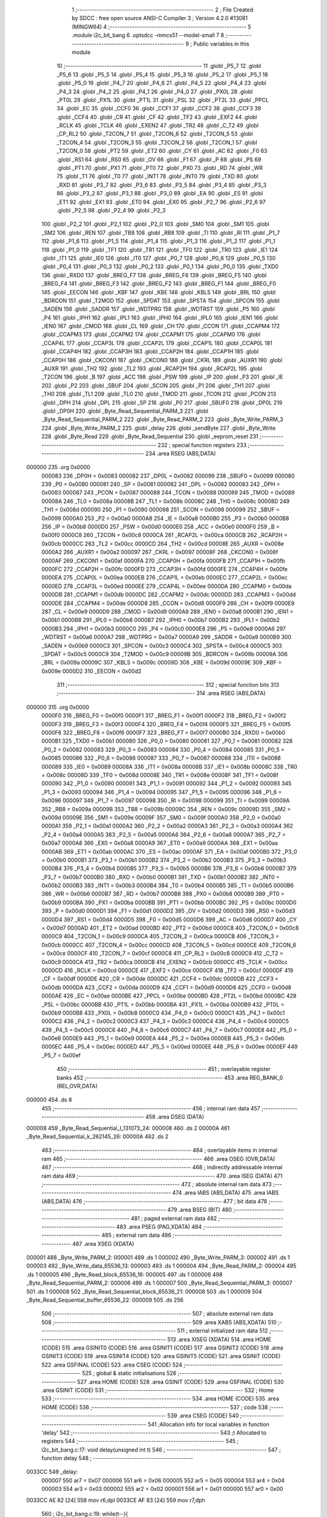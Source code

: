                                       1 ;--------------------------------------------------------
                                      2 ; File Created by SDCC : free open source ANSI-C Compiler
                                      3 ; Version 4.2.0 #13081 (MINGW64)
                                      4 ;--------------------------------------------------------
                                      5 	.module i2c_bit_bang
                                      6 	.optsdcc -mmcs51 --model-small
                                      7 	
                                      8 ;--------------------------------------------------------
                                      9 ; Public variables in this module
                                     10 ;--------------------------------------------------------
                                     11 	.globl _P5_7
                                     12 	.globl _P5_6
                                     13 	.globl _P5_5
                                     14 	.globl _P5_4
                                     15 	.globl _P5_3
                                     16 	.globl _P5_2
                                     17 	.globl _P5_1
                                     18 	.globl _P5_0
                                     19 	.globl _P4_7
                                     20 	.globl _P4_6
                                     21 	.globl _P4_5
                                     22 	.globl _P4_4
                                     23 	.globl _P4_3
                                     24 	.globl _P4_2
                                     25 	.globl _P4_1
                                     26 	.globl _P4_0
                                     27 	.globl _PX0L
                                     28 	.globl _PT0L
                                     29 	.globl _PX1L
                                     30 	.globl _PT1L
                                     31 	.globl _PSL
                                     32 	.globl _PT2L
                                     33 	.globl _PPCL
                                     34 	.globl _EC
                                     35 	.globl _CCF0
                                     36 	.globl _CCF1
                                     37 	.globl _CCF2
                                     38 	.globl _CCF3
                                     39 	.globl _CCF4
                                     40 	.globl _CR
                                     41 	.globl _CF
                                     42 	.globl _TF2
                                     43 	.globl _EXF2
                                     44 	.globl _RCLK
                                     45 	.globl _TCLK
                                     46 	.globl _EXEN2
                                     47 	.globl _TR2
                                     48 	.globl _C_T2
                                     49 	.globl _CP_RL2
                                     50 	.globl _T2CON_7
                                     51 	.globl _T2CON_6
                                     52 	.globl _T2CON_5
                                     53 	.globl _T2CON_4
                                     54 	.globl _T2CON_3
                                     55 	.globl _T2CON_2
                                     56 	.globl _T2CON_1
                                     57 	.globl _T2CON_0
                                     58 	.globl _PT2
                                     59 	.globl _ET2
                                     60 	.globl _CY
                                     61 	.globl _AC
                                     62 	.globl _F0
                                     63 	.globl _RS1
                                     64 	.globl _RS0
                                     65 	.globl _OV
                                     66 	.globl _F1
                                     67 	.globl _P
                                     68 	.globl _PS
                                     69 	.globl _PT1
                                     70 	.globl _PX1
                                     71 	.globl _PT0
                                     72 	.globl _PX0
                                     73 	.globl _RD
                                     74 	.globl _WR
                                     75 	.globl _T1
                                     76 	.globl _T0
                                     77 	.globl _INT1
                                     78 	.globl _INT0
                                     79 	.globl _TXD
                                     80 	.globl _RXD
                                     81 	.globl _P3_7
                                     82 	.globl _P3_6
                                     83 	.globl _P3_5
                                     84 	.globl _P3_4
                                     85 	.globl _P3_3
                                     86 	.globl _P3_2
                                     87 	.globl _P3_1
                                     88 	.globl _P3_0
                                     89 	.globl _EA
                                     90 	.globl _ES
                                     91 	.globl _ET1
                                     92 	.globl _EX1
                                     93 	.globl _ET0
                                     94 	.globl _EX0
                                     95 	.globl _P2_7
                                     96 	.globl _P2_6
                                     97 	.globl _P2_5
                                     98 	.globl _P2_4
                                     99 	.globl _P2_3
                                    100 	.globl _P2_2
                                    101 	.globl _P2_1
                                    102 	.globl _P2_0
                                    103 	.globl _SM0
                                    104 	.globl _SM1
                                    105 	.globl _SM2
                                    106 	.globl _REN
                                    107 	.globl _TB8
                                    108 	.globl _RB8
                                    109 	.globl _TI
                                    110 	.globl _RI
                                    111 	.globl _P1_7
                                    112 	.globl _P1_6
                                    113 	.globl _P1_5
                                    114 	.globl _P1_4
                                    115 	.globl _P1_3
                                    116 	.globl _P1_2
                                    117 	.globl _P1_1
                                    118 	.globl _P1_0
                                    119 	.globl _TF1
                                    120 	.globl _TR1
                                    121 	.globl _TF0
                                    122 	.globl _TR0
                                    123 	.globl _IE1
                                    124 	.globl _IT1
                                    125 	.globl _IE0
                                    126 	.globl _IT0
                                    127 	.globl _P0_7
                                    128 	.globl _P0_6
                                    129 	.globl _P0_5
                                    130 	.globl _P0_4
                                    131 	.globl _P0_3
                                    132 	.globl _P0_2
                                    133 	.globl _P0_1
                                    134 	.globl _P0_0
                                    135 	.globl _TXD0
                                    136 	.globl _RXD0
                                    137 	.globl _BREG_F7
                                    138 	.globl _BREG_F6
                                    139 	.globl _BREG_F5
                                    140 	.globl _BREG_F4
                                    141 	.globl _BREG_F3
                                    142 	.globl _BREG_F2
                                    143 	.globl _BREG_F1
                                    144 	.globl _BREG_F0
                                    145 	.globl _EECON
                                    146 	.globl _KBF
                                    147 	.globl _KBE
                                    148 	.globl _KBLS
                                    149 	.globl _BRL
                                    150 	.globl _BDRCON
                                    151 	.globl _T2MOD
                                    152 	.globl _SPDAT
                                    153 	.globl _SPSTA
                                    154 	.globl _SPCON
                                    155 	.globl _SADEN
                                    156 	.globl _SADDR
                                    157 	.globl _WDTPRG
                                    158 	.globl _WDTRST
                                    159 	.globl _P5
                                    160 	.globl _P4
                                    161 	.globl _IPH1
                                    162 	.globl _IPL1
                                    163 	.globl _IPH0
                                    164 	.globl _IPL0
                                    165 	.globl _IEN1
                                    166 	.globl _IEN0
                                    167 	.globl _CMOD
                                    168 	.globl _CL
                                    169 	.globl _CH
                                    170 	.globl _CCON
                                    171 	.globl _CCAPM4
                                    172 	.globl _CCAPM3
                                    173 	.globl _CCAPM2
                                    174 	.globl _CCAPM1
                                    175 	.globl _CCAPM0
                                    176 	.globl _CCAP4L
                                    177 	.globl _CCAP3L
                                    178 	.globl _CCAP2L
                                    179 	.globl _CCAP1L
                                    180 	.globl _CCAP0L
                                    181 	.globl _CCAP4H
                                    182 	.globl _CCAP3H
                                    183 	.globl _CCAP2H
                                    184 	.globl _CCAP1H
                                    185 	.globl _CCAP0H
                                    186 	.globl _CKCON1
                                    187 	.globl _CKCON0
                                    188 	.globl _CKRL
                                    189 	.globl _AUXR1
                                    190 	.globl _AUXR
                                    191 	.globl _TH2
                                    192 	.globl _TL2
                                    193 	.globl _RCAP2H
                                    194 	.globl _RCAP2L
                                    195 	.globl _T2CON
                                    196 	.globl _B
                                    197 	.globl _ACC
                                    198 	.globl _PSW
                                    199 	.globl _IP
                                    200 	.globl _P3
                                    201 	.globl _IE
                                    202 	.globl _P2
                                    203 	.globl _SBUF
                                    204 	.globl _SCON
                                    205 	.globl _P1
                                    206 	.globl _TH1
                                    207 	.globl _TH0
                                    208 	.globl _TL1
                                    209 	.globl _TL0
                                    210 	.globl _TMOD
                                    211 	.globl _TCON
                                    212 	.globl _PCON
                                    213 	.globl _DPH
                                    214 	.globl _DPL
                                    215 	.globl _SP
                                    216 	.globl _P0
                                    217 	.globl _SBUF0
                                    218 	.globl _DP0L
                                    219 	.globl _DP0H
                                    220 	.globl _Byte_Read_Sequential_PARM_3
                                    221 	.globl _Byte_Read_Sequential_PARM_2
                                    222 	.globl _Byte_Read_PARM_2
                                    223 	.globl _Byte_Write_PARM_3
                                    224 	.globl _Byte_Write_PARM_2
                                    225 	.globl _delay
                                    226 	.globl _sendByte
                                    227 	.globl _Byte_Write
                                    228 	.globl _Byte_Read
                                    229 	.globl _Byte_Read_Sequential
                                    230 	.globl _eeprom_reset
                                    231 ;--------------------------------------------------------
                                    232 ; special function registers
                                    233 ;--------------------------------------------------------
                                    234 	.area RSEG    (ABS,DATA)
      000000                        235 	.org 0x0000
                           000083   236 _DP0H	=	0x0083
                           000082   237 _DP0L	=	0x0082
                           000099   238 _SBUF0	=	0x0099
                           000080   239 _P0	=	0x0080
                           000081   240 _SP	=	0x0081
                           000082   241 _DPL	=	0x0082
                           000083   242 _DPH	=	0x0083
                           000087   243 _PCON	=	0x0087
                           000088   244 _TCON	=	0x0088
                           000089   245 _TMOD	=	0x0089
                           00008A   246 _TL0	=	0x008a
                           00008B   247 _TL1	=	0x008b
                           00008C   248 _TH0	=	0x008c
                           00008D   249 _TH1	=	0x008d
                           000090   250 _P1	=	0x0090
                           000098   251 _SCON	=	0x0098
                           000099   252 _SBUF	=	0x0099
                           0000A0   253 _P2	=	0x00a0
                           0000A8   254 _IE	=	0x00a8
                           0000B0   255 _P3	=	0x00b0
                           0000B8   256 _IP	=	0x00b8
                           0000D0   257 _PSW	=	0x00d0
                           0000E0   258 _ACC	=	0x00e0
                           0000F0   259 _B	=	0x00f0
                           0000C8   260 _T2CON	=	0x00c8
                           0000CA   261 _RCAP2L	=	0x00ca
                           0000CB   262 _RCAP2H	=	0x00cb
                           0000CC   263 _TL2	=	0x00cc
                           0000CD   264 _TH2	=	0x00cd
                           00008E   265 _AUXR	=	0x008e
                           0000A2   266 _AUXR1	=	0x00a2
                           000097   267 _CKRL	=	0x0097
                           00008F   268 _CKCON0	=	0x008f
                           0000AF   269 _CKCON1	=	0x00af
                           0000FA   270 _CCAP0H	=	0x00fa
                           0000FB   271 _CCAP1H	=	0x00fb
                           0000FC   272 _CCAP2H	=	0x00fc
                           0000FD   273 _CCAP3H	=	0x00fd
                           0000FE   274 _CCAP4H	=	0x00fe
                           0000EA   275 _CCAP0L	=	0x00ea
                           0000EB   276 _CCAP1L	=	0x00eb
                           0000EC   277 _CCAP2L	=	0x00ec
                           0000ED   278 _CCAP3L	=	0x00ed
                           0000EE   279 _CCAP4L	=	0x00ee
                           0000DA   280 _CCAPM0	=	0x00da
                           0000DB   281 _CCAPM1	=	0x00db
                           0000DC   282 _CCAPM2	=	0x00dc
                           0000DD   283 _CCAPM3	=	0x00dd
                           0000DE   284 _CCAPM4	=	0x00de
                           0000D8   285 _CCON	=	0x00d8
                           0000F9   286 _CH	=	0x00f9
                           0000E9   287 _CL	=	0x00e9
                           0000D9   288 _CMOD	=	0x00d9
                           0000A8   289 _IEN0	=	0x00a8
                           0000B1   290 _IEN1	=	0x00b1
                           0000B8   291 _IPL0	=	0x00b8
                           0000B7   292 _IPH0	=	0x00b7
                           0000B2   293 _IPL1	=	0x00b2
                           0000B3   294 _IPH1	=	0x00b3
                           0000C0   295 _P4	=	0x00c0
                           0000E8   296 _P5	=	0x00e8
                           0000A6   297 _WDTRST	=	0x00a6
                           0000A7   298 _WDTPRG	=	0x00a7
                           0000A9   299 _SADDR	=	0x00a9
                           0000B9   300 _SADEN	=	0x00b9
                           0000C3   301 _SPCON	=	0x00c3
                           0000C4   302 _SPSTA	=	0x00c4
                           0000C5   303 _SPDAT	=	0x00c5
                           0000C9   304 _T2MOD	=	0x00c9
                           00009B   305 _BDRCON	=	0x009b
                           00009A   306 _BRL	=	0x009a
                           00009C   307 _KBLS	=	0x009c
                           00009D   308 _KBE	=	0x009d
                           00009E   309 _KBF	=	0x009e
                           0000D2   310 _EECON	=	0x00d2
                                    311 ;--------------------------------------------------------
                                    312 ; special function bits
                                    313 ;--------------------------------------------------------
                                    314 	.area RSEG    (ABS,DATA)
      000000                        315 	.org 0x0000
                           0000F0   316 _BREG_F0	=	0x00f0
                           0000F1   317 _BREG_F1	=	0x00f1
                           0000F2   318 _BREG_F2	=	0x00f2
                           0000F3   319 _BREG_F3	=	0x00f3
                           0000F4   320 _BREG_F4	=	0x00f4
                           0000F5   321 _BREG_F5	=	0x00f5
                           0000F6   322 _BREG_F6	=	0x00f6
                           0000F7   323 _BREG_F7	=	0x00f7
                           0000B0   324 _RXD0	=	0x00b0
                           0000B1   325 _TXD0	=	0x00b1
                           000080   326 _P0_0	=	0x0080
                           000081   327 _P0_1	=	0x0081
                           000082   328 _P0_2	=	0x0082
                           000083   329 _P0_3	=	0x0083
                           000084   330 _P0_4	=	0x0084
                           000085   331 _P0_5	=	0x0085
                           000086   332 _P0_6	=	0x0086
                           000087   333 _P0_7	=	0x0087
                           000088   334 _IT0	=	0x0088
                           000089   335 _IE0	=	0x0089
                           00008A   336 _IT1	=	0x008a
                           00008B   337 _IE1	=	0x008b
                           00008C   338 _TR0	=	0x008c
                           00008D   339 _TF0	=	0x008d
                           00008E   340 _TR1	=	0x008e
                           00008F   341 _TF1	=	0x008f
                           000090   342 _P1_0	=	0x0090
                           000091   343 _P1_1	=	0x0091
                           000092   344 _P1_2	=	0x0092
                           000093   345 _P1_3	=	0x0093
                           000094   346 _P1_4	=	0x0094
                           000095   347 _P1_5	=	0x0095
                           000096   348 _P1_6	=	0x0096
                           000097   349 _P1_7	=	0x0097
                           000098   350 _RI	=	0x0098
                           000099   351 _TI	=	0x0099
                           00009A   352 _RB8	=	0x009a
                           00009B   353 _TB8	=	0x009b
                           00009C   354 _REN	=	0x009c
                           00009D   355 _SM2	=	0x009d
                           00009E   356 _SM1	=	0x009e
                           00009F   357 _SM0	=	0x009f
                           0000A0   358 _P2_0	=	0x00a0
                           0000A1   359 _P2_1	=	0x00a1
                           0000A2   360 _P2_2	=	0x00a2
                           0000A3   361 _P2_3	=	0x00a3
                           0000A4   362 _P2_4	=	0x00a4
                           0000A5   363 _P2_5	=	0x00a5
                           0000A6   364 _P2_6	=	0x00a6
                           0000A7   365 _P2_7	=	0x00a7
                           0000A8   366 _EX0	=	0x00a8
                           0000A9   367 _ET0	=	0x00a9
                           0000AA   368 _EX1	=	0x00aa
                           0000AB   369 _ET1	=	0x00ab
                           0000AC   370 _ES	=	0x00ac
                           0000AF   371 _EA	=	0x00af
                           0000B0   372 _P3_0	=	0x00b0
                           0000B1   373 _P3_1	=	0x00b1
                           0000B2   374 _P3_2	=	0x00b2
                           0000B3   375 _P3_3	=	0x00b3
                           0000B4   376 _P3_4	=	0x00b4
                           0000B5   377 _P3_5	=	0x00b5
                           0000B6   378 _P3_6	=	0x00b6
                           0000B7   379 _P3_7	=	0x00b7
                           0000B0   380 _RXD	=	0x00b0
                           0000B1   381 _TXD	=	0x00b1
                           0000B2   382 _INT0	=	0x00b2
                           0000B3   383 _INT1	=	0x00b3
                           0000B4   384 _T0	=	0x00b4
                           0000B5   385 _T1	=	0x00b5
                           0000B6   386 _WR	=	0x00b6
                           0000B7   387 _RD	=	0x00b7
                           0000B8   388 _PX0	=	0x00b8
                           0000B9   389 _PT0	=	0x00b9
                           0000BA   390 _PX1	=	0x00ba
                           0000BB   391 _PT1	=	0x00bb
                           0000BC   392 _PS	=	0x00bc
                           0000D0   393 _P	=	0x00d0
                           0000D1   394 _F1	=	0x00d1
                           0000D2   395 _OV	=	0x00d2
                           0000D3   396 _RS0	=	0x00d3
                           0000D4   397 _RS1	=	0x00d4
                           0000D5   398 _F0	=	0x00d5
                           0000D6   399 _AC	=	0x00d6
                           0000D7   400 _CY	=	0x00d7
                           0000AD   401 _ET2	=	0x00ad
                           0000BD   402 _PT2	=	0x00bd
                           0000C8   403 _T2CON_0	=	0x00c8
                           0000C9   404 _T2CON_1	=	0x00c9
                           0000CA   405 _T2CON_2	=	0x00ca
                           0000CB   406 _T2CON_3	=	0x00cb
                           0000CC   407 _T2CON_4	=	0x00cc
                           0000CD   408 _T2CON_5	=	0x00cd
                           0000CE   409 _T2CON_6	=	0x00ce
                           0000CF   410 _T2CON_7	=	0x00cf
                           0000C8   411 _CP_RL2	=	0x00c8
                           0000C9   412 _C_T2	=	0x00c9
                           0000CA   413 _TR2	=	0x00ca
                           0000CB   414 _EXEN2	=	0x00cb
                           0000CC   415 _TCLK	=	0x00cc
                           0000CD   416 _RCLK	=	0x00cd
                           0000CE   417 _EXF2	=	0x00ce
                           0000CF   418 _TF2	=	0x00cf
                           0000DF   419 _CF	=	0x00df
                           0000DE   420 _CR	=	0x00de
                           0000DC   421 _CCF4	=	0x00dc
                           0000DB   422 _CCF3	=	0x00db
                           0000DA   423 _CCF2	=	0x00da
                           0000D9   424 _CCF1	=	0x00d9
                           0000D8   425 _CCF0	=	0x00d8
                           0000AE   426 _EC	=	0x00ae
                           0000BE   427 _PPCL	=	0x00be
                           0000BD   428 _PT2L	=	0x00bd
                           0000BC   429 _PSL	=	0x00bc
                           0000BB   430 _PT1L	=	0x00bb
                           0000BA   431 _PX1L	=	0x00ba
                           0000B9   432 _PT0L	=	0x00b9
                           0000B8   433 _PX0L	=	0x00b8
                           0000C0   434 _P4_0	=	0x00c0
                           0000C1   435 _P4_1	=	0x00c1
                           0000C2   436 _P4_2	=	0x00c2
                           0000C3   437 _P4_3	=	0x00c3
                           0000C4   438 _P4_4	=	0x00c4
                           0000C5   439 _P4_5	=	0x00c5
                           0000C6   440 _P4_6	=	0x00c6
                           0000C7   441 _P4_7	=	0x00c7
                           0000E8   442 _P5_0	=	0x00e8
                           0000E9   443 _P5_1	=	0x00e9
                           0000EA   444 _P5_2	=	0x00ea
                           0000EB   445 _P5_3	=	0x00eb
                           0000EC   446 _P5_4	=	0x00ec
                           0000ED   447 _P5_5	=	0x00ed
                           0000EE   448 _P5_6	=	0x00ee
                           0000EF   449 _P5_7	=	0x00ef
                                    450 ;--------------------------------------------------------
                                    451 ; overlayable register banks
                                    452 ;--------------------------------------------------------
                                    453 	.area REG_BANK_0	(REL,OVR,DATA)
      000000                        454 	.ds 8
                                    455 ;--------------------------------------------------------
                                    456 ; internal ram data
                                    457 ;--------------------------------------------------------
                                    458 	.area DSEG    (DATA)
      000008                        459 _Byte_Read_Sequential_l_131073_24:
      000008                        460 	.ds 2
      00000A                        461 _Byte_Read_Sequential_k_262145_26:
      00000A                        462 	.ds 2
                                    463 ;--------------------------------------------------------
                                    464 ; overlayable items in internal ram
                                    465 ;--------------------------------------------------------
                                    466 	.area	OSEG    (OVR,DATA)
                                    467 ;--------------------------------------------------------
                                    468 ; indirectly addressable internal ram data
                                    469 ;--------------------------------------------------------
                                    470 	.area ISEG    (DATA)
                                    471 ;--------------------------------------------------------
                                    472 ; absolute internal ram data
                                    473 ;--------------------------------------------------------
                                    474 	.area IABS    (ABS,DATA)
                                    475 	.area IABS    (ABS,DATA)
                                    476 ;--------------------------------------------------------
                                    477 ; bit data
                                    478 ;--------------------------------------------------------
                                    479 	.area BSEG    (BIT)
                                    480 ;--------------------------------------------------------
                                    481 ; paged external ram data
                                    482 ;--------------------------------------------------------
                                    483 	.area PSEG    (PAG,XDATA)
                                    484 ;--------------------------------------------------------
                                    485 ; external ram data
                                    486 ;--------------------------------------------------------
                                    487 	.area XSEG    (XDATA)
      000001                        488 _Byte_Write_PARM_2:
      000001                        489 	.ds 1
      000002                        490 _Byte_Write_PARM_3:
      000002                        491 	.ds 1
      000003                        492 _Byte_Write_data_65536_13:
      000003                        493 	.ds 1
      000004                        494 _Byte_Read_PARM_2:
      000004                        495 	.ds 1
      000005                        496 _Byte_Read_block_65536_16:
      000005                        497 	.ds 1
      000006                        498 _Byte_Read_Sequential_PARM_2:
      000006                        499 	.ds 1
      000007                        500 _Byte_Read_Sequential_PARM_3:
      000007                        501 	.ds 1
      000008                        502 _Byte_Read_Sequential_block_65536_21:
      000008                        503 	.ds 1
      000009                        504 _Byte_Read_Sequential_buffer_65536_22:
      000009                        505 	.ds 256
                                    506 ;--------------------------------------------------------
                                    507 ; absolute external ram data
                                    508 ;--------------------------------------------------------
                                    509 	.area XABS    (ABS,XDATA)
                                    510 ;--------------------------------------------------------
                                    511 ; external initialized ram data
                                    512 ;--------------------------------------------------------
                                    513 	.area XISEG   (XDATA)
                                    514 	.area HOME    (CODE)
                                    515 	.area GSINIT0 (CODE)
                                    516 	.area GSINIT1 (CODE)
                                    517 	.area GSINIT2 (CODE)
                                    518 	.area GSINIT3 (CODE)
                                    519 	.area GSINIT4 (CODE)
                                    520 	.area GSINIT5 (CODE)
                                    521 	.area GSINIT  (CODE)
                                    522 	.area GSFINAL (CODE)
                                    523 	.area CSEG    (CODE)
                                    524 ;--------------------------------------------------------
                                    525 ; global & static initialisations
                                    526 ;--------------------------------------------------------
                                    527 	.area HOME    (CODE)
                                    528 	.area GSINIT  (CODE)
                                    529 	.area GSFINAL (CODE)
                                    530 	.area GSINIT  (CODE)
                                    531 ;--------------------------------------------------------
                                    532 ; Home
                                    533 ;--------------------------------------------------------
                                    534 	.area HOME    (CODE)
                                    535 	.area HOME    (CODE)
                                    536 ;--------------------------------------------------------
                                    537 ; code
                                    538 ;--------------------------------------------------------
                                    539 	.area CSEG    (CODE)
                                    540 ;------------------------------------------------------------
                                    541 ;Allocation info for local variables in function 'delay'
                                    542 ;------------------------------------------------------------
                                    543 ;t                         Allocated to registers 
                                    544 ;------------------------------------------------------------
                                    545 ;	i2c_bit_bang.c:17: void delay(unsigned int t)
                                    546 ;	-----------------------------------------
                                    547 ;	 function delay
                                    548 ;	-----------------------------------------
      0033CC                        549 _delay:
                           000007   550 	ar7 = 0x07
                           000006   551 	ar6 = 0x06
                           000005   552 	ar5 = 0x05
                           000004   553 	ar4 = 0x04
                           000003   554 	ar3 = 0x03
                           000002   555 	ar2 = 0x02
                           000001   556 	ar1 = 0x01
                           000000   557 	ar0 = 0x00
      0033CC AE 82            [24]  558 	mov	r6,dpl
      0033CE AF 83            [24]  559 	mov	r7,dph
                                    560 ;	i2c_bit_bang.c:19: while(t--){
      0033D0                        561 00101$:
      0033D0 8E 04            [24]  562 	mov	ar4,r6
      0033D2 8F 05            [24]  563 	mov	ar5,r7
      0033D4 1E               [12]  564 	dec	r6
      0033D5 BE FF 01         [24]  565 	cjne	r6,#0xff,00115$
      0033D8 1F               [12]  566 	dec	r7
      0033D9                        567 00115$:
      0033D9 EC               [12]  568 	mov	a,r4
      0033DA 4D               [12]  569 	orl	a,r5
      0033DB 60 03            [24]  570 	jz	00104$
                                    571 ;	i2c_bit_bang.c:20: NOP;  // Assembly NOP instruction for delaying program execution.
      0033DD 00               [12]  572 	nop	
      0033DE 80 F0            [24]  573 	sjmp	00101$
      0033E0                        574 00104$:
                                    575 ;	i2c_bit_bang.c:22: }
      0033E0 22               [24]  576 	ret
                                    577 ;------------------------------------------------------------
                                    578 ;Allocation info for local variables in function 'sendByte'
                                    579 ;------------------------------------------------------------
                                    580 ;byte                      Allocated to registers r7 
                                    581 ;i                         Allocated to registers r5 r6 
                                    582 ;------------------------------------------------------------
                                    583 ;	i2c_bit_bang.c:28: void sendByte(uint8_t byte) {
                                    584 ;	-----------------------------------------
                                    585 ;	 function sendByte
                                    586 ;	-----------------------------------------
      0033E1                        587 _sendByte:
      0033E1 AF 82            [24]  588 	mov	r7,dpl
                                    589 ;	i2c_bit_bang.c:29: for(int i = 0; i < BYTE_LENGTH; i++){
      0033E3 7D 00            [12]  590 	mov	r5,#0x00
      0033E5 7E 00            [12]  591 	mov	r6,#0x00
      0033E7                        592 00103$:
      0033E7 C3               [12]  593 	clr	c
      0033E8 ED               [12]  594 	mov	a,r5
      0033E9 94 08            [12]  595 	subb	a,#0x08
      0033EB EE               [12]  596 	mov	a,r6
      0033EC 64 80            [12]  597 	xrl	a,#0x80
      0033EE 94 80            [12]  598 	subb	a,#0x80
      0033F0 50 3C            [24]  599 	jnc	00105$
                                    600 ;	i2c_bit_bang.c:30: SDA = byte & (0b10000000);
      0033F2 EF               [12]  601 	mov	a,r7
      0033F3 23               [12]  602 	rl	a
      0033F4 54 01            [12]  603 	anl	a,#0x01
                                    604 ;	assignBit
      0033F6 24 FF            [12]  605 	add	a,#0xff
      0033F8 92 93            [24]  606 	mov	_P1_3,c
                                    607 ;	i2c_bit_bang.c:31: SCL = PULSE_HIGH;
                                    608 ;	assignBit
      0033FA D2 92            [12]  609 	setb	_P1_2
                                    610 ;	i2c_bit_bang.c:32: delay(2);
      0033FC 90 00 02         [24]  611 	mov	dptr,#0x0002
      0033FF C0 07            [24]  612 	push	ar7
      003401 C0 06            [24]  613 	push	ar6
      003403 C0 05            [24]  614 	push	ar5
      003405 12 33 CC         [24]  615 	lcall	_delay
      003408 D0 05            [24]  616 	pop	ar5
      00340A D0 06            [24]  617 	pop	ar6
      00340C D0 07            [24]  618 	pop	ar7
                                    619 ;	i2c_bit_bang.c:33: SCL = PULSE_LOW;
                                    620 ;	assignBit
      00340E C2 92            [12]  621 	clr	_P1_2
                                    622 ;	i2c_bit_bang.c:34: byte = byte << 1;
      003410 8F 04            [24]  623 	mov	ar4,r7
      003412 EC               [12]  624 	mov	a,r4
      003413 2C               [12]  625 	add	a,r4
      003414 FF               [12]  626 	mov	r7,a
                                    627 ;	i2c_bit_bang.c:35: delay(0);
      003415 90 00 00         [24]  628 	mov	dptr,#0x0000
      003418 C0 07            [24]  629 	push	ar7
      00341A C0 06            [24]  630 	push	ar6
      00341C C0 05            [24]  631 	push	ar5
      00341E 12 33 CC         [24]  632 	lcall	_delay
      003421 D0 05            [24]  633 	pop	ar5
      003423 D0 06            [24]  634 	pop	ar6
      003425 D0 07            [24]  635 	pop	ar7
                                    636 ;	i2c_bit_bang.c:29: for(int i = 0; i < BYTE_LENGTH; i++){
      003427 0D               [12]  637 	inc	r5
      003428 BD 00 BC         [24]  638 	cjne	r5,#0x00,00103$
      00342B 0E               [12]  639 	inc	r6
      00342C 80 B9            [24]  640 	sjmp	00103$
      00342E                        641 00105$:
                                    642 ;	i2c_bit_bang.c:37: }
      00342E 22               [24]  643 	ret
                                    644 ;------------------------------------------------------------
                                    645 ;Allocation info for local variables in function 'Byte_Write'
                                    646 ;------------------------------------------------------------
                                    647 ;byte                      Allocated to registers 
                                    648 ;block                     Allocated with name '_Byte_Write_PARM_2'
                                    649 ;address                   Allocated with name '_Byte_Write_PARM_3'
                                    650 ;data                      Allocated with name '_Byte_Write_data_65536_13'
                                    651 ;------------------------------------------------------------
                                    652 ;	i2c_bit_bang.c:45: void Byte_Write(__xdata uint8_t data, __xdata uint8_t block, __xdata uint8_t address){
                                    653 ;	-----------------------------------------
                                    654 ;	 function Byte_Write
                                    655 ;	-----------------------------------------
      00342F                        656 _Byte_Write:
      00342F E5 82            [12]  657 	mov	a,dpl
      003431 90 00 03         [24]  658 	mov	dptr,#_Byte_Write_data_65536_13
      003434 F0               [24]  659 	movx	@dptr,a
                                    660 ;	i2c_bit_bang.c:47: SCL = PULSE_HIGH;
                                    661 ;	assignBit
      003435 D2 92            [12]  662 	setb	_P1_2
                                    663 ;	i2c_bit_bang.c:48: SDA = PULSE_HIGH;
                                    664 ;	assignBit
      003437 D2 93            [12]  665 	setb	_P1_3
                                    666 ;	i2c_bit_bang.c:51: delay(2);
      003439 90 00 02         [24]  667 	mov	dptr,#0x0002
      00343C 12 33 CC         [24]  668 	lcall	_delay
                                    669 ;	i2c_bit_bang.c:52: SDA = PULSE_LOW;
                                    670 ;	assignBit
      00343F C2 93            [12]  671 	clr	_P1_3
                                    672 ;	i2c_bit_bang.c:53: delay(2);
      003441 90 00 02         [24]  673 	mov	dptr,#0x0002
      003444 12 33 CC         [24]  674 	lcall	_delay
                                    675 ;	i2c_bit_bang.c:54: SCL = PULSE_LOW;
                                    676 ;	assignBit
      003447 C2 92            [12]  677 	clr	_P1_2
                                    678 ;	i2c_bit_bang.c:57: uint8_t byte = START_BYTE | (block << 1) | WRITE_BYTE;
      003449 90 00 01         [24]  679 	mov	dptr,#_Byte_Write_PARM_2
      00344C E0               [24]  680 	movx	a,@dptr
      00344D 25 E0            [12]  681 	add	a,acc
      00344F FF               [12]  682 	mov	r7,a
      003450 74 A0            [12]  683 	mov	a,#0xa0
      003452 4F               [12]  684 	orl	a,r7
      003453 F5 82            [12]  685 	mov	dpl,a
                                    686 ;	i2c_bit_bang.c:60: sendByte(byte);
      003455 12 33 E1         [24]  687 	lcall	_sendByte
                                    688 ;	i2c_bit_bang.c:61: SDA = PULSE_HIGH;
                                    689 ;	assignBit
      003458 D2 93            [12]  690 	setb	_P1_3
                                    691 ;	i2c_bit_bang.c:62: SCL = PULSE_HIGH;
                                    692 ;	assignBit
      00345A D2 92            [12]  693 	setb	_P1_2
                                    694 ;	i2c_bit_bang.c:63: delay(2);
      00345C 90 00 02         [24]  695 	mov	dptr,#0x0002
      00345F 12 33 CC         [24]  696 	lcall	_delay
                                    697 ;	i2c_bit_bang.c:69: SCL = PULSE_LOW;
                                    698 ;	assignBit
      003462 C2 92            [12]  699 	clr	_P1_2
                                    700 ;	i2c_bit_bang.c:70: delay(0);
      003464 90 00 00         [24]  701 	mov	dptr,#0x0000
      003467 12 33 CC         [24]  702 	lcall	_delay
                                    703 ;	i2c_bit_bang.c:72: sendByte(address);
      00346A 90 00 02         [24]  704 	mov	dptr,#_Byte_Write_PARM_3
      00346D E0               [24]  705 	movx	a,@dptr
      00346E F5 82            [12]  706 	mov	dpl,a
      003470 12 33 E1         [24]  707 	lcall	_sendByte
                                    708 ;	i2c_bit_bang.c:73: SDA = PULSE_HIGH;
                                    709 ;	assignBit
      003473 D2 93            [12]  710 	setb	_P1_3
                                    711 ;	i2c_bit_bang.c:74: SCL = PULSE_HIGH;
                                    712 ;	assignBit
      003475 D2 92            [12]  713 	setb	_P1_2
                                    714 ;	i2c_bit_bang.c:75: delay(2);
      003477 90 00 02         [24]  715 	mov	dptr,#0x0002
      00347A 12 33 CC         [24]  716 	lcall	_delay
                                    717 ;	i2c_bit_bang.c:81: SCL = PULSE_LOW;
                                    718 ;	assignBit
      00347D C2 92            [12]  719 	clr	_P1_2
                                    720 ;	i2c_bit_bang.c:82: delay(0);
      00347F 90 00 00         [24]  721 	mov	dptr,#0x0000
      003482 12 33 CC         [24]  722 	lcall	_delay
                                    723 ;	i2c_bit_bang.c:84: sendByte(data);
      003485 90 00 03         [24]  724 	mov	dptr,#_Byte_Write_data_65536_13
      003488 E0               [24]  725 	movx	a,@dptr
      003489 F5 82            [12]  726 	mov	dpl,a
      00348B 12 33 E1         [24]  727 	lcall	_sendByte
                                    728 ;	i2c_bit_bang.c:87: SDA = PULSE_HIGH;
                                    729 ;	assignBit
      00348E D2 93            [12]  730 	setb	_P1_3
                                    731 ;	i2c_bit_bang.c:88: SCL = PULSE_HIGH;
                                    732 ;	assignBit
      003490 D2 92            [12]  733 	setb	_P1_2
                                    734 ;	i2c_bit_bang.c:89: delay(2);
      003492 90 00 02         [24]  735 	mov	dptr,#0x0002
      003495 12 33 CC         [24]  736 	lcall	_delay
                                    737 ;	i2c_bit_bang.c:98: SCL = PULSE_LOW;
                                    738 ;	assignBit
      003498 C2 92            [12]  739 	clr	_P1_2
                                    740 ;	i2c_bit_bang.c:99: delay(1);
      00349A 90 00 01         [24]  741 	mov	dptr,#0x0001
      00349D 12 33 CC         [24]  742 	lcall	_delay
                                    743 ;	i2c_bit_bang.c:100: SDA = PULSE_LOW;
                                    744 ;	assignBit
      0034A0 C2 93            [12]  745 	clr	_P1_3
                                    746 ;	i2c_bit_bang.c:101: delay(1);
      0034A2 90 00 01         [24]  747 	mov	dptr,#0x0001
      0034A5 12 33 CC         [24]  748 	lcall	_delay
                                    749 ;	i2c_bit_bang.c:102: SCL = PULSE_HIGH;
                                    750 ;	assignBit
      0034A8 D2 92            [12]  751 	setb	_P1_2
                                    752 ;	i2c_bit_bang.c:103: delay(0);
      0034AA 90 00 00         [24]  753 	mov	dptr,#0x0000
      0034AD 12 33 CC         [24]  754 	lcall	_delay
                                    755 ;	i2c_bit_bang.c:104: SDA = PULSE_HIGH;
                                    756 ;	assignBit
      0034B0 D2 93            [12]  757 	setb	_P1_3
                                    758 ;	i2c_bit_bang.c:105: }
      0034B2 22               [24]  759 	ret
                                    760 ;------------------------------------------------------------
                                    761 ;Allocation info for local variables in function 'Byte_Read'
                                    762 ;------------------------------------------------------------
                                    763 ;byte                      Allocated to registers r4 
                                    764 ;k                         Allocated to registers r5 r6 
                                    765 ;address                   Allocated with name '_Byte_Read_PARM_2'
                                    766 ;block                     Allocated with name '_Byte_Read_block_65536_16'
                                    767 ;------------------------------------------------------------
                                    768 ;	i2c_bit_bang.c:113: __xdata uint8_t Byte_Read(__xdata uint8_t block, __xdata uint8_t address){
                                    769 ;	-----------------------------------------
                                    770 ;	 function Byte_Read
                                    771 ;	-----------------------------------------
      0034B3                        772 _Byte_Read:
      0034B3 E5 82            [12]  773 	mov	a,dpl
      0034B5 90 00 05         [24]  774 	mov	dptr,#_Byte_Read_block_65536_16
      0034B8 F0               [24]  775 	movx	@dptr,a
                                    776 ;	i2c_bit_bang.c:115: SCL = PULSE_HIGH;
                                    777 ;	assignBit
      0034B9 D2 92            [12]  778 	setb	_P1_2
                                    779 ;	i2c_bit_bang.c:116: SDA = PULSE_HIGH;
                                    780 ;	assignBit
      0034BB D2 93            [12]  781 	setb	_P1_3
                                    782 ;	i2c_bit_bang.c:119: delay(2);
      0034BD 90 00 02         [24]  783 	mov	dptr,#0x0002
      0034C0 12 33 CC         [24]  784 	lcall	_delay
                                    785 ;	i2c_bit_bang.c:120: SDA = PULSE_LOW;
                                    786 ;	assignBit
      0034C3 C2 93            [12]  787 	clr	_P1_3
                                    788 ;	i2c_bit_bang.c:121: delay(2);
      0034C5 90 00 02         [24]  789 	mov	dptr,#0x0002
      0034C8 12 33 CC         [24]  790 	lcall	_delay
                                    791 ;	i2c_bit_bang.c:122: SCL = PULSE_LOW;
                                    792 ;	assignBit
      0034CB C2 92            [12]  793 	clr	_P1_2
                                    794 ;	i2c_bit_bang.c:125: uint8_t byte = START_BYTE | (block << 1) | WRITE_BYTE;
      0034CD 90 00 05         [24]  795 	mov	dptr,#_Byte_Read_block_65536_16
      0034D0 E0               [24]  796 	movx	a,@dptr
      0034D1 25 E0            [12]  797 	add	a,acc
      0034D3 FF               [12]  798 	mov	r7,a
      0034D4 74 A0            [12]  799 	mov	a,#0xa0
      0034D6 4F               [12]  800 	orl	a,r7
      0034D7 F5 82            [12]  801 	mov	dpl,a
                                    802 ;	i2c_bit_bang.c:128: sendByte(byte);
      0034D9 C0 07            [24]  803 	push	ar7
      0034DB 12 33 E1         [24]  804 	lcall	_sendByte
                                    805 ;	i2c_bit_bang.c:129: SDA = PULSE_HIGH;
                                    806 ;	assignBit
      0034DE D2 93            [12]  807 	setb	_P1_3
                                    808 ;	i2c_bit_bang.c:130: SCL = PULSE_HIGH;
                                    809 ;	assignBit
      0034E0 D2 92            [12]  810 	setb	_P1_2
                                    811 ;	i2c_bit_bang.c:131: delay(3);
      0034E2 90 00 03         [24]  812 	mov	dptr,#0x0003
      0034E5 12 33 CC         [24]  813 	lcall	_delay
                                    814 ;	i2c_bit_bang.c:137: SCL = PULSE_LOW;
                                    815 ;	assignBit
      0034E8 C2 92            [12]  816 	clr	_P1_2
                                    817 ;	i2c_bit_bang.c:138: delay(0);
      0034EA 90 00 00         [24]  818 	mov	dptr,#0x0000
      0034ED 12 33 CC         [24]  819 	lcall	_delay
                                    820 ;	i2c_bit_bang.c:140: sendByte(address);
      0034F0 90 00 04         [24]  821 	mov	dptr,#_Byte_Read_PARM_2
      0034F3 E0               [24]  822 	movx	a,@dptr
      0034F4 F5 82            [12]  823 	mov	dpl,a
      0034F6 12 33 E1         [24]  824 	lcall	_sendByte
                                    825 ;	i2c_bit_bang.c:141: SDA = PULSE_HIGH;
                                    826 ;	assignBit
      0034F9 D2 93            [12]  827 	setb	_P1_3
                                    828 ;	i2c_bit_bang.c:142: SCL = PULSE_HIGH;
                                    829 ;	assignBit
      0034FB D2 92            [12]  830 	setb	_P1_2
                                    831 ;	i2c_bit_bang.c:143: delay(2);
      0034FD 90 00 02         [24]  832 	mov	dptr,#0x0002
      003500 12 33 CC         [24]  833 	lcall	_delay
                                    834 ;	i2c_bit_bang.c:149: SCL = PULSE_LOW;
                                    835 ;	assignBit
      003503 C2 92            [12]  836 	clr	_P1_2
                                    837 ;	i2c_bit_bang.c:150: SDA = PULSE_HIGH;
                                    838 ;	assignBit
      003505 D2 93            [12]  839 	setb	_P1_3
                                    840 ;	i2c_bit_bang.c:151: delay(2);
      003507 90 00 02         [24]  841 	mov	dptr,#0x0002
      00350A 12 33 CC         [24]  842 	lcall	_delay
                                    843 ;	i2c_bit_bang.c:152: SCL = PULSE_HIGH;
                                    844 ;	assignBit
      00350D D2 92            [12]  845 	setb	_P1_2
                                    846 ;	i2c_bit_bang.c:153: delay(0);
      00350F 90 00 00         [24]  847 	mov	dptr,#0x0000
      003512 12 33 CC         [24]  848 	lcall	_delay
                                    849 ;	i2c_bit_bang.c:154: SDA = PULSE_LOW;
                                    850 ;	assignBit
      003515 C2 93            [12]  851 	clr	_P1_3
                                    852 ;	i2c_bit_bang.c:155: delay(2);
      003517 90 00 02         [24]  853 	mov	dptr,#0x0002
      00351A 12 33 CC         [24]  854 	lcall	_delay
      00351D D0 07            [24]  855 	pop	ar7
                                    856 ;	i2c_bit_bang.c:156: SCL = PULSE_LOW;
                                    857 ;	assignBit
      00351F C2 92            [12]  858 	clr	_P1_2
                                    859 ;	i2c_bit_bang.c:157: byte = START_BYTE | (block << 1) | READ_BYTE;
      003521 74 A1            [12]  860 	mov	a,#0xa1
      003523 4F               [12]  861 	orl	a,r7
      003524 F5 82            [12]  862 	mov	dpl,a
                                    863 ;	i2c_bit_bang.c:160: sendByte(byte);
      003526 12 33 E1         [24]  864 	lcall	_sendByte
                                    865 ;	i2c_bit_bang.c:162: SDA = PULSE_HIGH;
                                    866 ;	assignBit
      003529 D2 93            [12]  867 	setb	_P1_3
                                    868 ;	i2c_bit_bang.c:163: delay(2);
      00352B 90 00 02         [24]  869 	mov	dptr,#0x0002
      00352E 12 33 CC         [24]  870 	lcall	_delay
                                    871 ;	i2c_bit_bang.c:169: SCL = PULSE_HIGH;
                                    872 ;	assignBit
      003531 D2 92            [12]  873 	setb	_P1_2
                                    874 ;	i2c_bit_bang.c:170: delay(2);
      003533 90 00 02         [24]  875 	mov	dptr,#0x0002
      003536 12 33 CC         [24]  876 	lcall	_delay
                                    877 ;	i2c_bit_bang.c:171: SCL = PULSE_LOW;
                                    878 ;	assignBit
      003539 C2 92            [12]  879 	clr	_P1_2
                                    880 ;	i2c_bit_bang.c:172: delay(2);
      00353B 90 00 02         [24]  881 	mov	dptr,#0x0002
      00353E 12 33 CC         [24]  882 	lcall	_delay
                                    883 ;	i2c_bit_bang.c:173: byte = 0;
      003541 7F 00            [12]  884 	mov	r7,#0x00
                                    885 ;	i2c_bit_bang.c:174: for(int k = 0; k < BYTE_LENGTH; k++){
      003543 7D 00            [12]  886 	mov	r5,#0x00
      003545 7E 00            [12]  887 	mov	r6,#0x00
      003547                        888 00103$:
      003547 C3               [12]  889 	clr	c
      003548 ED               [12]  890 	mov	a,r5
      003549 94 08            [12]  891 	subb	a,#0x08
      00354B EE               [12]  892 	mov	a,r6
      00354C 64 80            [12]  893 	xrl	a,#0x80
      00354E 94 80            [12]  894 	subb	a,#0x80
      003550 50 3A            [24]  895 	jnc	00101$
                                    896 ;	i2c_bit_bang.c:175: byte = byte << 1;
      003552 8F 04            [24]  897 	mov	ar4,r7
      003554 EC               [12]  898 	mov	a,r4
      003555 2C               [12]  899 	add	a,r4
      003556 FC               [12]  900 	mov	r4,a
                                    901 ;	i2c_bit_bang.c:176: SCL = PULSE_HIGH;
                                    902 ;	assignBit
      003557 D2 92            [12]  903 	setb	_P1_2
                                    904 ;	i2c_bit_bang.c:177: delay(2);
      003559 90 00 02         [24]  905 	mov	dptr,#0x0002
      00355C C0 06            [24]  906 	push	ar6
      00355E C0 05            [24]  907 	push	ar5
      003560 C0 04            [24]  908 	push	ar4
      003562 12 33 CC         [24]  909 	lcall	_delay
      003565 D0 04            [24]  910 	pop	ar4
      003567 D0 05            [24]  911 	pop	ar5
      003569 D0 06            [24]  912 	pop	ar6
                                    913 ;	i2c_bit_bang.c:178: byte |= SDA;
      00356B A2 93            [12]  914 	mov	c,_P1_3
      00356D E4               [12]  915 	clr	a
      00356E 33               [12]  916 	rlc	a
      00356F 4C               [12]  917 	orl	a,r4
      003570 FF               [12]  918 	mov	r7,a
                                    919 ;	i2c_bit_bang.c:179: SCL = PULSE_LOW;
                                    920 ;	assignBit
      003571 C2 92            [12]  921 	clr	_P1_2
                                    922 ;	i2c_bit_bang.c:180: delay(1);
      003573 90 00 01         [24]  923 	mov	dptr,#0x0001
      003576 C0 07            [24]  924 	push	ar7
      003578 C0 06            [24]  925 	push	ar6
      00357A C0 05            [24]  926 	push	ar5
      00357C 12 33 CC         [24]  927 	lcall	_delay
      00357F D0 05            [24]  928 	pop	ar5
      003581 D0 06            [24]  929 	pop	ar6
      003583 D0 07            [24]  930 	pop	ar7
                                    931 ;	i2c_bit_bang.c:174: for(int k = 0; k < BYTE_LENGTH; k++){
      003585 0D               [12]  932 	inc	r5
      003586 BD 00 BE         [24]  933 	cjne	r5,#0x00,00103$
      003589 0E               [12]  934 	inc	r6
      00358A 80 BB            [24]  935 	sjmp	00103$
      00358C                        936 00101$:
                                    937 ;	i2c_bit_bang.c:183: SDA = PULSE_HIGH;
                                    938 ;	assignBit
      00358C D2 93            [12]  939 	setb	_P1_3
                                    940 ;	i2c_bit_bang.c:184: delay(2);
      00358E 90 00 02         [24]  941 	mov	dptr,#0x0002
      003591 C0 07            [24]  942 	push	ar7
      003593 12 33 CC         [24]  943 	lcall	_delay
                                    944 ;	i2c_bit_bang.c:185: SCL = PULSE_HIGH;
                                    945 ;	assignBit
      003596 D2 92            [12]  946 	setb	_P1_2
                                    947 ;	i2c_bit_bang.c:186: delay(2);
      003598 90 00 02         [24]  948 	mov	dptr,#0x0002
      00359B 12 33 CC         [24]  949 	lcall	_delay
                                    950 ;	i2c_bit_bang.c:187: SCL = PULSE_LOW;
                                    951 ;	assignBit
      00359E C2 92            [12]  952 	clr	_P1_2
                                    953 ;	i2c_bit_bang.c:188: SDA = PULSE_LOW;
                                    954 ;	assignBit
      0035A0 C2 93            [12]  955 	clr	_P1_3
                                    956 ;	i2c_bit_bang.c:189: delay(2);
      0035A2 90 00 02         [24]  957 	mov	dptr,#0x0002
      0035A5 12 33 CC         [24]  958 	lcall	_delay
                                    959 ;	i2c_bit_bang.c:190: SCL = PULSE_HIGH;
                                    960 ;	assignBit
      0035A8 D2 92            [12]  961 	setb	_P1_2
                                    962 ;	i2c_bit_bang.c:191: delay(2);
      0035AA 90 00 02         [24]  963 	mov	dptr,#0x0002
      0035AD 12 33 CC         [24]  964 	lcall	_delay
                                    965 ;	i2c_bit_bang.c:192: SDA = PULSE_HIGH;
                                    966 ;	assignBit
      0035B0 D2 93            [12]  967 	setb	_P1_3
                                    968 ;	i2c_bit_bang.c:193: delay(2);
      0035B2 90 00 02         [24]  969 	mov	dptr,#0x0002
      0035B5 12 33 CC         [24]  970 	lcall	_delay
                                    971 ;	i2c_bit_bang.c:194: SCL = PULSE_LOW;
                                    972 ;	assignBit
      0035B8 C2 92            [12]  973 	clr	_P1_2
                                    974 ;	i2c_bit_bang.c:195: delay(2);
      0035BA 90 00 02         [24]  975 	mov	dptr,#0x0002
      0035BD 12 33 CC         [24]  976 	lcall	_delay
      0035C0 D0 07            [24]  977 	pop	ar7
                                    978 ;	i2c_bit_bang.c:196: return byte;
      0035C2 8F 82            [24]  979 	mov	dpl,r7
                                    980 ;	i2c_bit_bang.c:197: }
      0035C4 22               [24]  981 	ret
                                    982 ;------------------------------------------------------------
                                    983 ;Allocation info for local variables in function 'Byte_Read_Sequential'
                                    984 ;------------------------------------------------------------
                                    985 ;byte                      Allocated to registers 
                                    986 ;l                         Allocated with name '_Byte_Read_Sequential_l_131073_24'
                                    987 ;k                         Allocated with name '_Byte_Read_Sequential_k_262145_26'
                                    988 ;start_address             Allocated with name '_Byte_Read_Sequential_PARM_2'
                                    989 ;address_range             Allocated with name '_Byte_Read_Sequential_PARM_3'
                                    990 ;block                     Allocated with name '_Byte_Read_Sequential_block_65536_21'
                                    991 ;buffer                    Allocated with name '_Byte_Read_Sequential_buffer_65536_22'
                                    992 ;------------------------------------------------------------
                                    993 ;	i2c_bit_bang.c:207: __xdata uint8_t * Byte_Read_Sequential(__xdata uint8_t block, __xdata uint8_t start_address,
                                    994 ;	-----------------------------------------
                                    995 ;	 function Byte_Read_Sequential
                                    996 ;	-----------------------------------------
      0035C5                        997 _Byte_Read_Sequential:
      0035C5 E5 82            [12]  998 	mov	a,dpl
      0035C7 90 00 08         [24]  999 	mov	dptr,#_Byte_Read_Sequential_block_65536_21
      0035CA F0               [24] 1000 	movx	@dptr,a
                                   1001 ;	i2c_bit_bang.c:210: __xdata uint8_t buffer[256] = {0};
      0035CB 90 00 09         [24] 1002 	mov	dptr,#_Byte_Read_Sequential_buffer_65536_22
      0035CE E4               [12] 1003 	clr	a
      0035CF F0               [24] 1004 	movx	@dptr,a
      0035D0 90 00 0A         [24] 1005 	mov	dptr,#(_Byte_Read_Sequential_buffer_65536_22 + 0x0001)
      0035D3 F0               [24] 1006 	movx	@dptr,a
      0035D4 90 00 0B         [24] 1007 	mov	dptr,#(_Byte_Read_Sequential_buffer_65536_22 + 0x0002)
      0035D7 F0               [24] 1008 	movx	@dptr,a
      0035D8 90 00 0C         [24] 1009 	mov	dptr,#(_Byte_Read_Sequential_buffer_65536_22 + 0x0003)
      0035DB F0               [24] 1010 	movx	@dptr,a
      0035DC 90 00 0D         [24] 1011 	mov	dptr,#(_Byte_Read_Sequential_buffer_65536_22 + 0x0004)
      0035DF F0               [24] 1012 	movx	@dptr,a
      0035E0 90 00 0E         [24] 1013 	mov	dptr,#(_Byte_Read_Sequential_buffer_65536_22 + 0x0005)
      0035E3 F0               [24] 1014 	movx	@dptr,a
      0035E4 90 00 0F         [24] 1015 	mov	dptr,#(_Byte_Read_Sequential_buffer_65536_22 + 0x0006)
      0035E7 F0               [24] 1016 	movx	@dptr,a
      0035E8 90 00 10         [24] 1017 	mov	dptr,#(_Byte_Read_Sequential_buffer_65536_22 + 0x0007)
      0035EB F0               [24] 1018 	movx	@dptr,a
      0035EC 90 00 11         [24] 1019 	mov	dptr,#(_Byte_Read_Sequential_buffer_65536_22 + 0x0008)
      0035EF F0               [24] 1020 	movx	@dptr,a
      0035F0 90 00 12         [24] 1021 	mov	dptr,#(_Byte_Read_Sequential_buffer_65536_22 + 0x0009)
      0035F3 F0               [24] 1022 	movx	@dptr,a
      0035F4 90 00 13         [24] 1023 	mov	dptr,#(_Byte_Read_Sequential_buffer_65536_22 + 0x000a)
      0035F7 F0               [24] 1024 	movx	@dptr,a
      0035F8 90 00 14         [24] 1025 	mov	dptr,#(_Byte_Read_Sequential_buffer_65536_22 + 0x000b)
      0035FB F0               [24] 1026 	movx	@dptr,a
      0035FC 90 00 15         [24] 1027 	mov	dptr,#(_Byte_Read_Sequential_buffer_65536_22 + 0x000c)
      0035FF F0               [24] 1028 	movx	@dptr,a
      003600 90 00 16         [24] 1029 	mov	dptr,#(_Byte_Read_Sequential_buffer_65536_22 + 0x000d)
      003603 F0               [24] 1030 	movx	@dptr,a
      003604 90 00 17         [24] 1031 	mov	dptr,#(_Byte_Read_Sequential_buffer_65536_22 + 0x000e)
      003607 F0               [24] 1032 	movx	@dptr,a
      003608 90 00 18         [24] 1033 	mov	dptr,#(_Byte_Read_Sequential_buffer_65536_22 + 0x000f)
      00360B F0               [24] 1034 	movx	@dptr,a
      00360C 90 00 19         [24] 1035 	mov	dptr,#(_Byte_Read_Sequential_buffer_65536_22 + 0x0010)
      00360F F0               [24] 1036 	movx	@dptr,a
      003610 90 00 1A         [24] 1037 	mov	dptr,#(_Byte_Read_Sequential_buffer_65536_22 + 0x0011)
      003613 F0               [24] 1038 	movx	@dptr,a
      003614 90 00 1B         [24] 1039 	mov	dptr,#(_Byte_Read_Sequential_buffer_65536_22 + 0x0012)
      003617 F0               [24] 1040 	movx	@dptr,a
      003618 90 00 1C         [24] 1041 	mov	dptr,#(_Byte_Read_Sequential_buffer_65536_22 + 0x0013)
      00361B F0               [24] 1042 	movx	@dptr,a
      00361C 90 00 1D         [24] 1043 	mov	dptr,#(_Byte_Read_Sequential_buffer_65536_22 + 0x0014)
      00361F F0               [24] 1044 	movx	@dptr,a
      003620 90 00 1E         [24] 1045 	mov	dptr,#(_Byte_Read_Sequential_buffer_65536_22 + 0x0015)
      003623 F0               [24] 1046 	movx	@dptr,a
      003624 90 00 1F         [24] 1047 	mov	dptr,#(_Byte_Read_Sequential_buffer_65536_22 + 0x0016)
      003627 F0               [24] 1048 	movx	@dptr,a
      003628 90 00 20         [24] 1049 	mov	dptr,#(_Byte_Read_Sequential_buffer_65536_22 + 0x0017)
      00362B F0               [24] 1050 	movx	@dptr,a
      00362C 90 00 21         [24] 1051 	mov	dptr,#(_Byte_Read_Sequential_buffer_65536_22 + 0x0018)
      00362F F0               [24] 1052 	movx	@dptr,a
      003630 90 00 22         [24] 1053 	mov	dptr,#(_Byte_Read_Sequential_buffer_65536_22 + 0x0019)
      003633 F0               [24] 1054 	movx	@dptr,a
      003634 90 00 23         [24] 1055 	mov	dptr,#(_Byte_Read_Sequential_buffer_65536_22 + 0x001a)
      003637 F0               [24] 1056 	movx	@dptr,a
      003638 90 00 24         [24] 1057 	mov	dptr,#(_Byte_Read_Sequential_buffer_65536_22 + 0x001b)
      00363B F0               [24] 1058 	movx	@dptr,a
      00363C 90 00 25         [24] 1059 	mov	dptr,#(_Byte_Read_Sequential_buffer_65536_22 + 0x001c)
      00363F F0               [24] 1060 	movx	@dptr,a
      003640 90 00 26         [24] 1061 	mov	dptr,#(_Byte_Read_Sequential_buffer_65536_22 + 0x001d)
      003643 F0               [24] 1062 	movx	@dptr,a
      003644 90 00 27         [24] 1063 	mov	dptr,#(_Byte_Read_Sequential_buffer_65536_22 + 0x001e)
      003647 F0               [24] 1064 	movx	@dptr,a
      003648 90 00 28         [24] 1065 	mov	dptr,#(_Byte_Read_Sequential_buffer_65536_22 + 0x001f)
      00364B F0               [24] 1066 	movx	@dptr,a
      00364C 90 00 29         [24] 1067 	mov	dptr,#(_Byte_Read_Sequential_buffer_65536_22 + 0x0020)
      00364F F0               [24] 1068 	movx	@dptr,a
      003650 90 00 2A         [24] 1069 	mov	dptr,#(_Byte_Read_Sequential_buffer_65536_22 + 0x0021)
      003653 F0               [24] 1070 	movx	@dptr,a
      003654 90 00 2B         [24] 1071 	mov	dptr,#(_Byte_Read_Sequential_buffer_65536_22 + 0x0022)
      003657 F0               [24] 1072 	movx	@dptr,a
      003658 90 00 2C         [24] 1073 	mov	dptr,#(_Byte_Read_Sequential_buffer_65536_22 + 0x0023)
      00365B F0               [24] 1074 	movx	@dptr,a
      00365C 90 00 2D         [24] 1075 	mov	dptr,#(_Byte_Read_Sequential_buffer_65536_22 + 0x0024)
      00365F F0               [24] 1076 	movx	@dptr,a
      003660 90 00 2E         [24] 1077 	mov	dptr,#(_Byte_Read_Sequential_buffer_65536_22 + 0x0025)
      003663 F0               [24] 1078 	movx	@dptr,a
      003664 90 00 2F         [24] 1079 	mov	dptr,#(_Byte_Read_Sequential_buffer_65536_22 + 0x0026)
      003667 F0               [24] 1080 	movx	@dptr,a
      003668 90 00 30         [24] 1081 	mov	dptr,#(_Byte_Read_Sequential_buffer_65536_22 + 0x0027)
      00366B F0               [24] 1082 	movx	@dptr,a
      00366C 90 00 31         [24] 1083 	mov	dptr,#(_Byte_Read_Sequential_buffer_65536_22 + 0x0028)
      00366F F0               [24] 1084 	movx	@dptr,a
      003670 90 00 32         [24] 1085 	mov	dptr,#(_Byte_Read_Sequential_buffer_65536_22 + 0x0029)
      003673 F0               [24] 1086 	movx	@dptr,a
      003674 90 00 33         [24] 1087 	mov	dptr,#(_Byte_Read_Sequential_buffer_65536_22 + 0x002a)
      003677 F0               [24] 1088 	movx	@dptr,a
      003678 90 00 34         [24] 1089 	mov	dptr,#(_Byte_Read_Sequential_buffer_65536_22 + 0x002b)
      00367B F0               [24] 1090 	movx	@dptr,a
      00367C 90 00 35         [24] 1091 	mov	dptr,#(_Byte_Read_Sequential_buffer_65536_22 + 0x002c)
      00367F F0               [24] 1092 	movx	@dptr,a
      003680 90 00 36         [24] 1093 	mov	dptr,#(_Byte_Read_Sequential_buffer_65536_22 + 0x002d)
      003683 F0               [24] 1094 	movx	@dptr,a
      003684 90 00 37         [24] 1095 	mov	dptr,#(_Byte_Read_Sequential_buffer_65536_22 + 0x002e)
      003687 F0               [24] 1096 	movx	@dptr,a
      003688 90 00 38         [24] 1097 	mov	dptr,#(_Byte_Read_Sequential_buffer_65536_22 + 0x002f)
      00368B F0               [24] 1098 	movx	@dptr,a
      00368C 90 00 39         [24] 1099 	mov	dptr,#(_Byte_Read_Sequential_buffer_65536_22 + 0x0030)
      00368F F0               [24] 1100 	movx	@dptr,a
      003690 90 00 3A         [24] 1101 	mov	dptr,#(_Byte_Read_Sequential_buffer_65536_22 + 0x0031)
      003693 F0               [24] 1102 	movx	@dptr,a
      003694 90 00 3B         [24] 1103 	mov	dptr,#(_Byte_Read_Sequential_buffer_65536_22 + 0x0032)
      003697 F0               [24] 1104 	movx	@dptr,a
      003698 90 00 3C         [24] 1105 	mov	dptr,#(_Byte_Read_Sequential_buffer_65536_22 + 0x0033)
      00369B F0               [24] 1106 	movx	@dptr,a
      00369C 90 00 3D         [24] 1107 	mov	dptr,#(_Byte_Read_Sequential_buffer_65536_22 + 0x0034)
      00369F F0               [24] 1108 	movx	@dptr,a
      0036A0 90 00 3E         [24] 1109 	mov	dptr,#(_Byte_Read_Sequential_buffer_65536_22 + 0x0035)
      0036A3 F0               [24] 1110 	movx	@dptr,a
      0036A4 90 00 3F         [24] 1111 	mov	dptr,#(_Byte_Read_Sequential_buffer_65536_22 + 0x0036)
      0036A7 F0               [24] 1112 	movx	@dptr,a
      0036A8 90 00 40         [24] 1113 	mov	dptr,#(_Byte_Read_Sequential_buffer_65536_22 + 0x0037)
      0036AB F0               [24] 1114 	movx	@dptr,a
      0036AC 90 00 41         [24] 1115 	mov	dptr,#(_Byte_Read_Sequential_buffer_65536_22 + 0x0038)
      0036AF F0               [24] 1116 	movx	@dptr,a
      0036B0 90 00 42         [24] 1117 	mov	dptr,#(_Byte_Read_Sequential_buffer_65536_22 + 0x0039)
      0036B3 F0               [24] 1118 	movx	@dptr,a
      0036B4 90 00 43         [24] 1119 	mov	dptr,#(_Byte_Read_Sequential_buffer_65536_22 + 0x003a)
      0036B7 F0               [24] 1120 	movx	@dptr,a
      0036B8 90 00 44         [24] 1121 	mov	dptr,#(_Byte_Read_Sequential_buffer_65536_22 + 0x003b)
      0036BB F0               [24] 1122 	movx	@dptr,a
      0036BC 90 00 45         [24] 1123 	mov	dptr,#(_Byte_Read_Sequential_buffer_65536_22 + 0x003c)
      0036BF F0               [24] 1124 	movx	@dptr,a
      0036C0 90 00 46         [24] 1125 	mov	dptr,#(_Byte_Read_Sequential_buffer_65536_22 + 0x003d)
      0036C3 F0               [24] 1126 	movx	@dptr,a
      0036C4 90 00 47         [24] 1127 	mov	dptr,#(_Byte_Read_Sequential_buffer_65536_22 + 0x003e)
      0036C7 F0               [24] 1128 	movx	@dptr,a
      0036C8 90 00 48         [24] 1129 	mov	dptr,#(_Byte_Read_Sequential_buffer_65536_22 + 0x003f)
      0036CB F0               [24] 1130 	movx	@dptr,a
      0036CC 90 00 49         [24] 1131 	mov	dptr,#(_Byte_Read_Sequential_buffer_65536_22 + 0x0040)
      0036CF F0               [24] 1132 	movx	@dptr,a
      0036D0 90 00 4A         [24] 1133 	mov	dptr,#(_Byte_Read_Sequential_buffer_65536_22 + 0x0041)
      0036D3 F0               [24] 1134 	movx	@dptr,a
      0036D4 90 00 4B         [24] 1135 	mov	dptr,#(_Byte_Read_Sequential_buffer_65536_22 + 0x0042)
      0036D7 F0               [24] 1136 	movx	@dptr,a
      0036D8 90 00 4C         [24] 1137 	mov	dptr,#(_Byte_Read_Sequential_buffer_65536_22 + 0x0043)
      0036DB F0               [24] 1138 	movx	@dptr,a
      0036DC 90 00 4D         [24] 1139 	mov	dptr,#(_Byte_Read_Sequential_buffer_65536_22 + 0x0044)
      0036DF F0               [24] 1140 	movx	@dptr,a
      0036E0 90 00 4E         [24] 1141 	mov	dptr,#(_Byte_Read_Sequential_buffer_65536_22 + 0x0045)
      0036E3 F0               [24] 1142 	movx	@dptr,a
      0036E4 90 00 4F         [24] 1143 	mov	dptr,#(_Byte_Read_Sequential_buffer_65536_22 + 0x0046)
      0036E7 F0               [24] 1144 	movx	@dptr,a
      0036E8 90 00 50         [24] 1145 	mov	dptr,#(_Byte_Read_Sequential_buffer_65536_22 + 0x0047)
      0036EB F0               [24] 1146 	movx	@dptr,a
      0036EC 90 00 51         [24] 1147 	mov	dptr,#(_Byte_Read_Sequential_buffer_65536_22 + 0x0048)
      0036EF F0               [24] 1148 	movx	@dptr,a
      0036F0 90 00 52         [24] 1149 	mov	dptr,#(_Byte_Read_Sequential_buffer_65536_22 + 0x0049)
      0036F3 F0               [24] 1150 	movx	@dptr,a
      0036F4 90 00 53         [24] 1151 	mov	dptr,#(_Byte_Read_Sequential_buffer_65536_22 + 0x004a)
      0036F7 F0               [24] 1152 	movx	@dptr,a
      0036F8 90 00 54         [24] 1153 	mov	dptr,#(_Byte_Read_Sequential_buffer_65536_22 + 0x004b)
      0036FB F0               [24] 1154 	movx	@dptr,a
      0036FC 90 00 55         [24] 1155 	mov	dptr,#(_Byte_Read_Sequential_buffer_65536_22 + 0x004c)
      0036FF F0               [24] 1156 	movx	@dptr,a
      003700 90 00 56         [24] 1157 	mov	dptr,#(_Byte_Read_Sequential_buffer_65536_22 + 0x004d)
      003703 F0               [24] 1158 	movx	@dptr,a
      003704 90 00 57         [24] 1159 	mov	dptr,#(_Byte_Read_Sequential_buffer_65536_22 + 0x004e)
      003707 F0               [24] 1160 	movx	@dptr,a
      003708 90 00 58         [24] 1161 	mov	dptr,#(_Byte_Read_Sequential_buffer_65536_22 + 0x004f)
      00370B F0               [24] 1162 	movx	@dptr,a
      00370C 90 00 59         [24] 1163 	mov	dptr,#(_Byte_Read_Sequential_buffer_65536_22 + 0x0050)
      00370F F0               [24] 1164 	movx	@dptr,a
      003710 90 00 5A         [24] 1165 	mov	dptr,#(_Byte_Read_Sequential_buffer_65536_22 + 0x0051)
      003713 F0               [24] 1166 	movx	@dptr,a
      003714 90 00 5B         [24] 1167 	mov	dptr,#(_Byte_Read_Sequential_buffer_65536_22 + 0x0052)
      003717 F0               [24] 1168 	movx	@dptr,a
      003718 90 00 5C         [24] 1169 	mov	dptr,#(_Byte_Read_Sequential_buffer_65536_22 + 0x0053)
      00371B F0               [24] 1170 	movx	@dptr,a
      00371C 90 00 5D         [24] 1171 	mov	dptr,#(_Byte_Read_Sequential_buffer_65536_22 + 0x0054)
      00371F F0               [24] 1172 	movx	@dptr,a
      003720 90 00 5E         [24] 1173 	mov	dptr,#(_Byte_Read_Sequential_buffer_65536_22 + 0x0055)
      003723 F0               [24] 1174 	movx	@dptr,a
      003724 90 00 5F         [24] 1175 	mov	dptr,#(_Byte_Read_Sequential_buffer_65536_22 + 0x0056)
      003727 F0               [24] 1176 	movx	@dptr,a
      003728 90 00 60         [24] 1177 	mov	dptr,#(_Byte_Read_Sequential_buffer_65536_22 + 0x0057)
      00372B F0               [24] 1178 	movx	@dptr,a
      00372C 90 00 61         [24] 1179 	mov	dptr,#(_Byte_Read_Sequential_buffer_65536_22 + 0x0058)
      00372F F0               [24] 1180 	movx	@dptr,a
      003730 90 00 62         [24] 1181 	mov	dptr,#(_Byte_Read_Sequential_buffer_65536_22 + 0x0059)
      003733 F0               [24] 1182 	movx	@dptr,a
      003734 90 00 63         [24] 1183 	mov	dptr,#(_Byte_Read_Sequential_buffer_65536_22 + 0x005a)
      003737 F0               [24] 1184 	movx	@dptr,a
      003738 90 00 64         [24] 1185 	mov	dptr,#(_Byte_Read_Sequential_buffer_65536_22 + 0x005b)
      00373B F0               [24] 1186 	movx	@dptr,a
      00373C 90 00 65         [24] 1187 	mov	dptr,#(_Byte_Read_Sequential_buffer_65536_22 + 0x005c)
      00373F F0               [24] 1188 	movx	@dptr,a
      003740 90 00 66         [24] 1189 	mov	dptr,#(_Byte_Read_Sequential_buffer_65536_22 + 0x005d)
      003743 F0               [24] 1190 	movx	@dptr,a
      003744 90 00 67         [24] 1191 	mov	dptr,#(_Byte_Read_Sequential_buffer_65536_22 + 0x005e)
      003747 F0               [24] 1192 	movx	@dptr,a
      003748 90 00 68         [24] 1193 	mov	dptr,#(_Byte_Read_Sequential_buffer_65536_22 + 0x005f)
      00374B F0               [24] 1194 	movx	@dptr,a
      00374C 90 00 69         [24] 1195 	mov	dptr,#(_Byte_Read_Sequential_buffer_65536_22 + 0x0060)
      00374F F0               [24] 1196 	movx	@dptr,a
      003750 90 00 6A         [24] 1197 	mov	dptr,#(_Byte_Read_Sequential_buffer_65536_22 + 0x0061)
      003753 F0               [24] 1198 	movx	@dptr,a
      003754 90 00 6B         [24] 1199 	mov	dptr,#(_Byte_Read_Sequential_buffer_65536_22 + 0x0062)
      003757 F0               [24] 1200 	movx	@dptr,a
      003758 90 00 6C         [24] 1201 	mov	dptr,#(_Byte_Read_Sequential_buffer_65536_22 + 0x0063)
      00375B F0               [24] 1202 	movx	@dptr,a
      00375C 90 00 6D         [24] 1203 	mov	dptr,#(_Byte_Read_Sequential_buffer_65536_22 + 0x0064)
      00375F F0               [24] 1204 	movx	@dptr,a
      003760 90 00 6E         [24] 1205 	mov	dptr,#(_Byte_Read_Sequential_buffer_65536_22 + 0x0065)
      003763 F0               [24] 1206 	movx	@dptr,a
      003764 90 00 6F         [24] 1207 	mov	dptr,#(_Byte_Read_Sequential_buffer_65536_22 + 0x0066)
      003767 F0               [24] 1208 	movx	@dptr,a
      003768 90 00 70         [24] 1209 	mov	dptr,#(_Byte_Read_Sequential_buffer_65536_22 + 0x0067)
      00376B F0               [24] 1210 	movx	@dptr,a
      00376C 90 00 71         [24] 1211 	mov	dptr,#(_Byte_Read_Sequential_buffer_65536_22 + 0x0068)
      00376F F0               [24] 1212 	movx	@dptr,a
      003770 90 00 72         [24] 1213 	mov	dptr,#(_Byte_Read_Sequential_buffer_65536_22 + 0x0069)
      003773 F0               [24] 1214 	movx	@dptr,a
      003774 90 00 73         [24] 1215 	mov	dptr,#(_Byte_Read_Sequential_buffer_65536_22 + 0x006a)
      003777 F0               [24] 1216 	movx	@dptr,a
      003778 90 00 74         [24] 1217 	mov	dptr,#(_Byte_Read_Sequential_buffer_65536_22 + 0x006b)
      00377B F0               [24] 1218 	movx	@dptr,a
      00377C 90 00 75         [24] 1219 	mov	dptr,#(_Byte_Read_Sequential_buffer_65536_22 + 0x006c)
      00377F F0               [24] 1220 	movx	@dptr,a
      003780 90 00 76         [24] 1221 	mov	dptr,#(_Byte_Read_Sequential_buffer_65536_22 + 0x006d)
      003783 F0               [24] 1222 	movx	@dptr,a
      003784 90 00 77         [24] 1223 	mov	dptr,#(_Byte_Read_Sequential_buffer_65536_22 + 0x006e)
      003787 F0               [24] 1224 	movx	@dptr,a
      003788 90 00 78         [24] 1225 	mov	dptr,#(_Byte_Read_Sequential_buffer_65536_22 + 0x006f)
      00378B F0               [24] 1226 	movx	@dptr,a
      00378C 90 00 79         [24] 1227 	mov	dptr,#(_Byte_Read_Sequential_buffer_65536_22 + 0x0070)
      00378F F0               [24] 1228 	movx	@dptr,a
      003790 90 00 7A         [24] 1229 	mov	dptr,#(_Byte_Read_Sequential_buffer_65536_22 + 0x0071)
      003793 F0               [24] 1230 	movx	@dptr,a
      003794 90 00 7B         [24] 1231 	mov	dptr,#(_Byte_Read_Sequential_buffer_65536_22 + 0x0072)
      003797 F0               [24] 1232 	movx	@dptr,a
      003798 90 00 7C         [24] 1233 	mov	dptr,#(_Byte_Read_Sequential_buffer_65536_22 + 0x0073)
      00379B F0               [24] 1234 	movx	@dptr,a
      00379C 90 00 7D         [24] 1235 	mov	dptr,#(_Byte_Read_Sequential_buffer_65536_22 + 0x0074)
      00379F F0               [24] 1236 	movx	@dptr,a
      0037A0 90 00 7E         [24] 1237 	mov	dptr,#(_Byte_Read_Sequential_buffer_65536_22 + 0x0075)
      0037A3 F0               [24] 1238 	movx	@dptr,a
      0037A4 90 00 7F         [24] 1239 	mov	dptr,#(_Byte_Read_Sequential_buffer_65536_22 + 0x0076)
      0037A7 F0               [24] 1240 	movx	@dptr,a
      0037A8 90 00 80         [24] 1241 	mov	dptr,#(_Byte_Read_Sequential_buffer_65536_22 + 0x0077)
      0037AB F0               [24] 1242 	movx	@dptr,a
      0037AC 90 00 81         [24] 1243 	mov	dptr,#(_Byte_Read_Sequential_buffer_65536_22 + 0x0078)
      0037AF F0               [24] 1244 	movx	@dptr,a
      0037B0 90 00 82         [24] 1245 	mov	dptr,#(_Byte_Read_Sequential_buffer_65536_22 + 0x0079)
      0037B3 F0               [24] 1246 	movx	@dptr,a
      0037B4 90 00 83         [24] 1247 	mov	dptr,#(_Byte_Read_Sequential_buffer_65536_22 + 0x007a)
      0037B7 F0               [24] 1248 	movx	@dptr,a
      0037B8 90 00 84         [24] 1249 	mov	dptr,#(_Byte_Read_Sequential_buffer_65536_22 + 0x007b)
      0037BB F0               [24] 1250 	movx	@dptr,a
      0037BC 90 00 85         [24] 1251 	mov	dptr,#(_Byte_Read_Sequential_buffer_65536_22 + 0x007c)
      0037BF F0               [24] 1252 	movx	@dptr,a
      0037C0 90 00 86         [24] 1253 	mov	dptr,#(_Byte_Read_Sequential_buffer_65536_22 + 0x007d)
      0037C3 F0               [24] 1254 	movx	@dptr,a
      0037C4 90 00 87         [24] 1255 	mov	dptr,#(_Byte_Read_Sequential_buffer_65536_22 + 0x007e)
      0037C7 F0               [24] 1256 	movx	@dptr,a
      0037C8 90 00 88         [24] 1257 	mov	dptr,#(_Byte_Read_Sequential_buffer_65536_22 + 0x007f)
      0037CB F0               [24] 1258 	movx	@dptr,a
      0037CC 90 00 89         [24] 1259 	mov	dptr,#(_Byte_Read_Sequential_buffer_65536_22 + 0x0080)
      0037CF F0               [24] 1260 	movx	@dptr,a
      0037D0 90 00 8A         [24] 1261 	mov	dptr,#(_Byte_Read_Sequential_buffer_65536_22 + 0x0081)
      0037D3 F0               [24] 1262 	movx	@dptr,a
      0037D4 90 00 8B         [24] 1263 	mov	dptr,#(_Byte_Read_Sequential_buffer_65536_22 + 0x0082)
      0037D7 F0               [24] 1264 	movx	@dptr,a
      0037D8 90 00 8C         [24] 1265 	mov	dptr,#(_Byte_Read_Sequential_buffer_65536_22 + 0x0083)
      0037DB F0               [24] 1266 	movx	@dptr,a
      0037DC 90 00 8D         [24] 1267 	mov	dptr,#(_Byte_Read_Sequential_buffer_65536_22 + 0x0084)
      0037DF F0               [24] 1268 	movx	@dptr,a
      0037E0 90 00 8E         [24] 1269 	mov	dptr,#(_Byte_Read_Sequential_buffer_65536_22 + 0x0085)
      0037E3 F0               [24] 1270 	movx	@dptr,a
      0037E4 90 00 8F         [24] 1271 	mov	dptr,#(_Byte_Read_Sequential_buffer_65536_22 + 0x0086)
      0037E7 F0               [24] 1272 	movx	@dptr,a
      0037E8 90 00 90         [24] 1273 	mov	dptr,#(_Byte_Read_Sequential_buffer_65536_22 + 0x0087)
      0037EB F0               [24] 1274 	movx	@dptr,a
      0037EC 90 00 91         [24] 1275 	mov	dptr,#(_Byte_Read_Sequential_buffer_65536_22 + 0x0088)
      0037EF F0               [24] 1276 	movx	@dptr,a
      0037F0 90 00 92         [24] 1277 	mov	dptr,#(_Byte_Read_Sequential_buffer_65536_22 + 0x0089)
      0037F3 F0               [24] 1278 	movx	@dptr,a
      0037F4 90 00 93         [24] 1279 	mov	dptr,#(_Byte_Read_Sequential_buffer_65536_22 + 0x008a)
      0037F7 F0               [24] 1280 	movx	@dptr,a
      0037F8 90 00 94         [24] 1281 	mov	dptr,#(_Byte_Read_Sequential_buffer_65536_22 + 0x008b)
      0037FB F0               [24] 1282 	movx	@dptr,a
      0037FC 90 00 95         [24] 1283 	mov	dptr,#(_Byte_Read_Sequential_buffer_65536_22 + 0x008c)
      0037FF F0               [24] 1284 	movx	@dptr,a
      003800 90 00 96         [24] 1285 	mov	dptr,#(_Byte_Read_Sequential_buffer_65536_22 + 0x008d)
      003803 F0               [24] 1286 	movx	@dptr,a
      003804 90 00 97         [24] 1287 	mov	dptr,#(_Byte_Read_Sequential_buffer_65536_22 + 0x008e)
      003807 F0               [24] 1288 	movx	@dptr,a
      003808 90 00 98         [24] 1289 	mov	dptr,#(_Byte_Read_Sequential_buffer_65536_22 + 0x008f)
      00380B F0               [24] 1290 	movx	@dptr,a
      00380C 90 00 99         [24] 1291 	mov	dptr,#(_Byte_Read_Sequential_buffer_65536_22 + 0x0090)
      00380F F0               [24] 1292 	movx	@dptr,a
      003810 90 00 9A         [24] 1293 	mov	dptr,#(_Byte_Read_Sequential_buffer_65536_22 + 0x0091)
      003813 F0               [24] 1294 	movx	@dptr,a
      003814 90 00 9B         [24] 1295 	mov	dptr,#(_Byte_Read_Sequential_buffer_65536_22 + 0x0092)
      003817 F0               [24] 1296 	movx	@dptr,a
      003818 90 00 9C         [24] 1297 	mov	dptr,#(_Byte_Read_Sequential_buffer_65536_22 + 0x0093)
      00381B F0               [24] 1298 	movx	@dptr,a
      00381C 90 00 9D         [24] 1299 	mov	dptr,#(_Byte_Read_Sequential_buffer_65536_22 + 0x0094)
      00381F F0               [24] 1300 	movx	@dptr,a
      003820 90 00 9E         [24] 1301 	mov	dptr,#(_Byte_Read_Sequential_buffer_65536_22 + 0x0095)
      003823 F0               [24] 1302 	movx	@dptr,a
      003824 90 00 9F         [24] 1303 	mov	dptr,#(_Byte_Read_Sequential_buffer_65536_22 + 0x0096)
      003827 F0               [24] 1304 	movx	@dptr,a
      003828 90 00 A0         [24] 1305 	mov	dptr,#(_Byte_Read_Sequential_buffer_65536_22 + 0x0097)
      00382B F0               [24] 1306 	movx	@dptr,a
      00382C 90 00 A1         [24] 1307 	mov	dptr,#(_Byte_Read_Sequential_buffer_65536_22 + 0x0098)
      00382F F0               [24] 1308 	movx	@dptr,a
      003830 90 00 A2         [24] 1309 	mov	dptr,#(_Byte_Read_Sequential_buffer_65536_22 + 0x0099)
      003833 F0               [24] 1310 	movx	@dptr,a
      003834 90 00 A3         [24] 1311 	mov	dptr,#(_Byte_Read_Sequential_buffer_65536_22 + 0x009a)
      003837 F0               [24] 1312 	movx	@dptr,a
      003838 90 00 A4         [24] 1313 	mov	dptr,#(_Byte_Read_Sequential_buffer_65536_22 + 0x009b)
      00383B F0               [24] 1314 	movx	@dptr,a
      00383C 90 00 A5         [24] 1315 	mov	dptr,#(_Byte_Read_Sequential_buffer_65536_22 + 0x009c)
      00383F F0               [24] 1316 	movx	@dptr,a
      003840 90 00 A6         [24] 1317 	mov	dptr,#(_Byte_Read_Sequential_buffer_65536_22 + 0x009d)
      003843 F0               [24] 1318 	movx	@dptr,a
      003844 90 00 A7         [24] 1319 	mov	dptr,#(_Byte_Read_Sequential_buffer_65536_22 + 0x009e)
      003847 F0               [24] 1320 	movx	@dptr,a
      003848 90 00 A8         [24] 1321 	mov	dptr,#(_Byte_Read_Sequential_buffer_65536_22 + 0x009f)
      00384B F0               [24] 1322 	movx	@dptr,a
      00384C 90 00 A9         [24] 1323 	mov	dptr,#(_Byte_Read_Sequential_buffer_65536_22 + 0x00a0)
      00384F F0               [24] 1324 	movx	@dptr,a
      003850 90 00 AA         [24] 1325 	mov	dptr,#(_Byte_Read_Sequential_buffer_65536_22 + 0x00a1)
      003853 F0               [24] 1326 	movx	@dptr,a
      003854 90 00 AB         [24] 1327 	mov	dptr,#(_Byte_Read_Sequential_buffer_65536_22 + 0x00a2)
      003857 F0               [24] 1328 	movx	@dptr,a
      003858 90 00 AC         [24] 1329 	mov	dptr,#(_Byte_Read_Sequential_buffer_65536_22 + 0x00a3)
      00385B F0               [24] 1330 	movx	@dptr,a
      00385C 90 00 AD         [24] 1331 	mov	dptr,#(_Byte_Read_Sequential_buffer_65536_22 + 0x00a4)
      00385F F0               [24] 1332 	movx	@dptr,a
      003860 90 00 AE         [24] 1333 	mov	dptr,#(_Byte_Read_Sequential_buffer_65536_22 + 0x00a5)
      003863 F0               [24] 1334 	movx	@dptr,a
      003864 90 00 AF         [24] 1335 	mov	dptr,#(_Byte_Read_Sequential_buffer_65536_22 + 0x00a6)
      003867 F0               [24] 1336 	movx	@dptr,a
      003868 90 00 B0         [24] 1337 	mov	dptr,#(_Byte_Read_Sequential_buffer_65536_22 + 0x00a7)
      00386B F0               [24] 1338 	movx	@dptr,a
      00386C 90 00 B1         [24] 1339 	mov	dptr,#(_Byte_Read_Sequential_buffer_65536_22 + 0x00a8)
      00386F F0               [24] 1340 	movx	@dptr,a
      003870 90 00 B2         [24] 1341 	mov	dptr,#(_Byte_Read_Sequential_buffer_65536_22 + 0x00a9)
      003873 F0               [24] 1342 	movx	@dptr,a
      003874 90 00 B3         [24] 1343 	mov	dptr,#(_Byte_Read_Sequential_buffer_65536_22 + 0x00aa)
      003877 F0               [24] 1344 	movx	@dptr,a
      003878 90 00 B4         [24] 1345 	mov	dptr,#(_Byte_Read_Sequential_buffer_65536_22 + 0x00ab)
      00387B F0               [24] 1346 	movx	@dptr,a
      00387C 90 00 B5         [24] 1347 	mov	dptr,#(_Byte_Read_Sequential_buffer_65536_22 + 0x00ac)
      00387F F0               [24] 1348 	movx	@dptr,a
      003880 90 00 B6         [24] 1349 	mov	dptr,#(_Byte_Read_Sequential_buffer_65536_22 + 0x00ad)
      003883 F0               [24] 1350 	movx	@dptr,a
      003884 90 00 B7         [24] 1351 	mov	dptr,#(_Byte_Read_Sequential_buffer_65536_22 + 0x00ae)
      003887 F0               [24] 1352 	movx	@dptr,a
      003888 90 00 B8         [24] 1353 	mov	dptr,#(_Byte_Read_Sequential_buffer_65536_22 + 0x00af)
      00388B F0               [24] 1354 	movx	@dptr,a
      00388C 90 00 B9         [24] 1355 	mov	dptr,#(_Byte_Read_Sequential_buffer_65536_22 + 0x00b0)
      00388F F0               [24] 1356 	movx	@dptr,a
      003890 90 00 BA         [24] 1357 	mov	dptr,#(_Byte_Read_Sequential_buffer_65536_22 + 0x00b1)
      003893 F0               [24] 1358 	movx	@dptr,a
      003894 90 00 BB         [24] 1359 	mov	dptr,#(_Byte_Read_Sequential_buffer_65536_22 + 0x00b2)
      003897 F0               [24] 1360 	movx	@dptr,a
      003898 90 00 BC         [24] 1361 	mov	dptr,#(_Byte_Read_Sequential_buffer_65536_22 + 0x00b3)
      00389B F0               [24] 1362 	movx	@dptr,a
      00389C 90 00 BD         [24] 1363 	mov	dptr,#(_Byte_Read_Sequential_buffer_65536_22 + 0x00b4)
      00389F F0               [24] 1364 	movx	@dptr,a
      0038A0 90 00 BE         [24] 1365 	mov	dptr,#(_Byte_Read_Sequential_buffer_65536_22 + 0x00b5)
      0038A3 F0               [24] 1366 	movx	@dptr,a
      0038A4 90 00 BF         [24] 1367 	mov	dptr,#(_Byte_Read_Sequential_buffer_65536_22 + 0x00b6)
      0038A7 F0               [24] 1368 	movx	@dptr,a
      0038A8 90 00 C0         [24] 1369 	mov	dptr,#(_Byte_Read_Sequential_buffer_65536_22 + 0x00b7)
      0038AB F0               [24] 1370 	movx	@dptr,a
      0038AC 90 00 C1         [24] 1371 	mov	dptr,#(_Byte_Read_Sequential_buffer_65536_22 + 0x00b8)
      0038AF F0               [24] 1372 	movx	@dptr,a
      0038B0 90 00 C2         [24] 1373 	mov	dptr,#(_Byte_Read_Sequential_buffer_65536_22 + 0x00b9)
      0038B3 F0               [24] 1374 	movx	@dptr,a
      0038B4 90 00 C3         [24] 1375 	mov	dptr,#(_Byte_Read_Sequential_buffer_65536_22 + 0x00ba)
      0038B7 F0               [24] 1376 	movx	@dptr,a
      0038B8 90 00 C4         [24] 1377 	mov	dptr,#(_Byte_Read_Sequential_buffer_65536_22 + 0x00bb)
      0038BB F0               [24] 1378 	movx	@dptr,a
      0038BC 90 00 C5         [24] 1379 	mov	dptr,#(_Byte_Read_Sequential_buffer_65536_22 + 0x00bc)
      0038BF F0               [24] 1380 	movx	@dptr,a
      0038C0 90 00 C6         [24] 1381 	mov	dptr,#(_Byte_Read_Sequential_buffer_65536_22 + 0x00bd)
      0038C3 F0               [24] 1382 	movx	@dptr,a
      0038C4 90 00 C7         [24] 1383 	mov	dptr,#(_Byte_Read_Sequential_buffer_65536_22 + 0x00be)
      0038C7 F0               [24] 1384 	movx	@dptr,a
      0038C8 90 00 C8         [24] 1385 	mov	dptr,#(_Byte_Read_Sequential_buffer_65536_22 + 0x00bf)
      0038CB F0               [24] 1386 	movx	@dptr,a
      0038CC 90 00 C9         [24] 1387 	mov	dptr,#(_Byte_Read_Sequential_buffer_65536_22 + 0x00c0)
      0038CF F0               [24] 1388 	movx	@dptr,a
      0038D0 90 00 CA         [24] 1389 	mov	dptr,#(_Byte_Read_Sequential_buffer_65536_22 + 0x00c1)
      0038D3 F0               [24] 1390 	movx	@dptr,a
      0038D4 90 00 CB         [24] 1391 	mov	dptr,#(_Byte_Read_Sequential_buffer_65536_22 + 0x00c2)
      0038D7 F0               [24] 1392 	movx	@dptr,a
      0038D8 90 00 CC         [24] 1393 	mov	dptr,#(_Byte_Read_Sequential_buffer_65536_22 + 0x00c3)
      0038DB F0               [24] 1394 	movx	@dptr,a
      0038DC 90 00 CD         [24] 1395 	mov	dptr,#(_Byte_Read_Sequential_buffer_65536_22 + 0x00c4)
      0038DF F0               [24] 1396 	movx	@dptr,a
      0038E0 90 00 CE         [24] 1397 	mov	dptr,#(_Byte_Read_Sequential_buffer_65536_22 + 0x00c5)
      0038E3 F0               [24] 1398 	movx	@dptr,a
      0038E4 90 00 CF         [24] 1399 	mov	dptr,#(_Byte_Read_Sequential_buffer_65536_22 + 0x00c6)
      0038E7 F0               [24] 1400 	movx	@dptr,a
      0038E8 90 00 D0         [24] 1401 	mov	dptr,#(_Byte_Read_Sequential_buffer_65536_22 + 0x00c7)
      0038EB F0               [24] 1402 	movx	@dptr,a
      0038EC 90 00 D1         [24] 1403 	mov	dptr,#(_Byte_Read_Sequential_buffer_65536_22 + 0x00c8)
      0038EF F0               [24] 1404 	movx	@dptr,a
      0038F0 90 00 D2         [24] 1405 	mov	dptr,#(_Byte_Read_Sequential_buffer_65536_22 + 0x00c9)
      0038F3 F0               [24] 1406 	movx	@dptr,a
      0038F4 90 00 D3         [24] 1407 	mov	dptr,#(_Byte_Read_Sequential_buffer_65536_22 + 0x00ca)
      0038F7 F0               [24] 1408 	movx	@dptr,a
      0038F8 90 00 D4         [24] 1409 	mov	dptr,#(_Byte_Read_Sequential_buffer_65536_22 + 0x00cb)
      0038FB F0               [24] 1410 	movx	@dptr,a
      0038FC 90 00 D5         [24] 1411 	mov	dptr,#(_Byte_Read_Sequential_buffer_65536_22 + 0x00cc)
      0038FF F0               [24] 1412 	movx	@dptr,a
      003900 90 00 D6         [24] 1413 	mov	dptr,#(_Byte_Read_Sequential_buffer_65536_22 + 0x00cd)
      003903 F0               [24] 1414 	movx	@dptr,a
      003904 90 00 D7         [24] 1415 	mov	dptr,#(_Byte_Read_Sequential_buffer_65536_22 + 0x00ce)
      003907 F0               [24] 1416 	movx	@dptr,a
      003908 90 00 D8         [24] 1417 	mov	dptr,#(_Byte_Read_Sequential_buffer_65536_22 + 0x00cf)
      00390B F0               [24] 1418 	movx	@dptr,a
      00390C 90 00 D9         [24] 1419 	mov	dptr,#(_Byte_Read_Sequential_buffer_65536_22 + 0x00d0)
      00390F F0               [24] 1420 	movx	@dptr,a
      003910 90 00 DA         [24] 1421 	mov	dptr,#(_Byte_Read_Sequential_buffer_65536_22 + 0x00d1)
      003913 F0               [24] 1422 	movx	@dptr,a
      003914 90 00 DB         [24] 1423 	mov	dptr,#(_Byte_Read_Sequential_buffer_65536_22 + 0x00d2)
      003917 F0               [24] 1424 	movx	@dptr,a
      003918 90 00 DC         [24] 1425 	mov	dptr,#(_Byte_Read_Sequential_buffer_65536_22 + 0x00d3)
      00391B F0               [24] 1426 	movx	@dptr,a
      00391C 90 00 DD         [24] 1427 	mov	dptr,#(_Byte_Read_Sequential_buffer_65536_22 + 0x00d4)
      00391F F0               [24] 1428 	movx	@dptr,a
      003920 90 00 DE         [24] 1429 	mov	dptr,#(_Byte_Read_Sequential_buffer_65536_22 + 0x00d5)
      003923 F0               [24] 1430 	movx	@dptr,a
      003924 90 00 DF         [24] 1431 	mov	dptr,#(_Byte_Read_Sequential_buffer_65536_22 + 0x00d6)
      003927 F0               [24] 1432 	movx	@dptr,a
      003928 90 00 E0         [24] 1433 	mov	dptr,#(_Byte_Read_Sequential_buffer_65536_22 + 0x00d7)
      00392B F0               [24] 1434 	movx	@dptr,a
      00392C 90 00 E1         [24] 1435 	mov	dptr,#(_Byte_Read_Sequential_buffer_65536_22 + 0x00d8)
      00392F F0               [24] 1436 	movx	@dptr,a
      003930 90 00 E2         [24] 1437 	mov	dptr,#(_Byte_Read_Sequential_buffer_65536_22 + 0x00d9)
      003933 F0               [24] 1438 	movx	@dptr,a
      003934 90 00 E3         [24] 1439 	mov	dptr,#(_Byte_Read_Sequential_buffer_65536_22 + 0x00da)
      003937 F0               [24] 1440 	movx	@dptr,a
      003938 90 00 E4         [24] 1441 	mov	dptr,#(_Byte_Read_Sequential_buffer_65536_22 + 0x00db)
      00393B F0               [24] 1442 	movx	@dptr,a
      00393C 90 00 E5         [24] 1443 	mov	dptr,#(_Byte_Read_Sequential_buffer_65536_22 + 0x00dc)
      00393F F0               [24] 1444 	movx	@dptr,a
      003940 90 00 E6         [24] 1445 	mov	dptr,#(_Byte_Read_Sequential_buffer_65536_22 + 0x00dd)
      003943 F0               [24] 1446 	movx	@dptr,a
      003944 90 00 E7         [24] 1447 	mov	dptr,#(_Byte_Read_Sequential_buffer_65536_22 + 0x00de)
      003947 F0               [24] 1448 	movx	@dptr,a
      003948 90 00 E8         [24] 1449 	mov	dptr,#(_Byte_Read_Sequential_buffer_65536_22 + 0x00df)
      00394B F0               [24] 1450 	movx	@dptr,a
      00394C 90 00 E9         [24] 1451 	mov	dptr,#(_Byte_Read_Sequential_buffer_65536_22 + 0x00e0)
      00394F F0               [24] 1452 	movx	@dptr,a
      003950 90 00 EA         [24] 1453 	mov	dptr,#(_Byte_Read_Sequential_buffer_65536_22 + 0x00e1)
      003953 F0               [24] 1454 	movx	@dptr,a
      003954 90 00 EB         [24] 1455 	mov	dptr,#(_Byte_Read_Sequential_buffer_65536_22 + 0x00e2)
      003957 F0               [24] 1456 	movx	@dptr,a
      003958 90 00 EC         [24] 1457 	mov	dptr,#(_Byte_Read_Sequential_buffer_65536_22 + 0x00e3)
      00395B F0               [24] 1458 	movx	@dptr,a
      00395C 90 00 ED         [24] 1459 	mov	dptr,#(_Byte_Read_Sequential_buffer_65536_22 + 0x00e4)
      00395F F0               [24] 1460 	movx	@dptr,a
      003960 90 00 EE         [24] 1461 	mov	dptr,#(_Byte_Read_Sequential_buffer_65536_22 + 0x00e5)
      003963 F0               [24] 1462 	movx	@dptr,a
      003964 90 00 EF         [24] 1463 	mov	dptr,#(_Byte_Read_Sequential_buffer_65536_22 + 0x00e6)
      003967 F0               [24] 1464 	movx	@dptr,a
      003968 90 00 F0         [24] 1465 	mov	dptr,#(_Byte_Read_Sequential_buffer_65536_22 + 0x00e7)
      00396B F0               [24] 1466 	movx	@dptr,a
      00396C 90 00 F1         [24] 1467 	mov	dptr,#(_Byte_Read_Sequential_buffer_65536_22 + 0x00e8)
      00396F F0               [24] 1468 	movx	@dptr,a
      003970 90 00 F2         [24] 1469 	mov	dptr,#(_Byte_Read_Sequential_buffer_65536_22 + 0x00e9)
      003973 F0               [24] 1470 	movx	@dptr,a
      003974 90 00 F3         [24] 1471 	mov	dptr,#(_Byte_Read_Sequential_buffer_65536_22 + 0x00ea)
      003977 F0               [24] 1472 	movx	@dptr,a
      003978 90 00 F4         [24] 1473 	mov	dptr,#(_Byte_Read_Sequential_buffer_65536_22 + 0x00eb)
      00397B F0               [24] 1474 	movx	@dptr,a
      00397C 90 00 F5         [24] 1475 	mov	dptr,#(_Byte_Read_Sequential_buffer_65536_22 + 0x00ec)
      00397F F0               [24] 1476 	movx	@dptr,a
      003980 90 00 F6         [24] 1477 	mov	dptr,#(_Byte_Read_Sequential_buffer_65536_22 + 0x00ed)
      003983 F0               [24] 1478 	movx	@dptr,a
      003984 90 00 F7         [24] 1479 	mov	dptr,#(_Byte_Read_Sequential_buffer_65536_22 + 0x00ee)
      003987 F0               [24] 1480 	movx	@dptr,a
      003988 90 00 F8         [24] 1481 	mov	dptr,#(_Byte_Read_Sequential_buffer_65536_22 + 0x00ef)
      00398B F0               [24] 1482 	movx	@dptr,a
      00398C 90 00 F9         [24] 1483 	mov	dptr,#(_Byte_Read_Sequential_buffer_65536_22 + 0x00f0)
      00398F F0               [24] 1484 	movx	@dptr,a
      003990 90 00 FA         [24] 1485 	mov	dptr,#(_Byte_Read_Sequential_buffer_65536_22 + 0x00f1)
      003993 F0               [24] 1486 	movx	@dptr,a
      003994 90 00 FB         [24] 1487 	mov	dptr,#(_Byte_Read_Sequential_buffer_65536_22 + 0x00f2)
      003997 F0               [24] 1488 	movx	@dptr,a
      003998 90 00 FC         [24] 1489 	mov	dptr,#(_Byte_Read_Sequential_buffer_65536_22 + 0x00f3)
      00399B F0               [24] 1490 	movx	@dptr,a
      00399C 90 00 FD         [24] 1491 	mov	dptr,#(_Byte_Read_Sequential_buffer_65536_22 + 0x00f4)
      00399F F0               [24] 1492 	movx	@dptr,a
      0039A0 90 00 FE         [24] 1493 	mov	dptr,#(_Byte_Read_Sequential_buffer_65536_22 + 0x00f5)
      0039A3 F0               [24] 1494 	movx	@dptr,a
      0039A4 90 00 FF         [24] 1495 	mov	dptr,#(_Byte_Read_Sequential_buffer_65536_22 + 0x00f6)
      0039A7 F0               [24] 1496 	movx	@dptr,a
      0039A8 90 01 00         [24] 1497 	mov	dptr,#(_Byte_Read_Sequential_buffer_65536_22 + 0x00f7)
      0039AB F0               [24] 1498 	movx	@dptr,a
      0039AC 90 01 01         [24] 1499 	mov	dptr,#(_Byte_Read_Sequential_buffer_65536_22 + 0x00f8)
      0039AF F0               [24] 1500 	movx	@dptr,a
      0039B0 90 01 02         [24] 1501 	mov	dptr,#(_Byte_Read_Sequential_buffer_65536_22 + 0x00f9)
      0039B3 F0               [24] 1502 	movx	@dptr,a
      0039B4 90 01 03         [24] 1503 	mov	dptr,#(_Byte_Read_Sequential_buffer_65536_22 + 0x00fa)
      0039B7 F0               [24] 1504 	movx	@dptr,a
      0039B8 90 01 04         [24] 1505 	mov	dptr,#(_Byte_Read_Sequential_buffer_65536_22 + 0x00fb)
      0039BB F0               [24] 1506 	movx	@dptr,a
      0039BC 90 01 05         [24] 1507 	mov	dptr,#(_Byte_Read_Sequential_buffer_65536_22 + 0x00fc)
      0039BF F0               [24] 1508 	movx	@dptr,a
      0039C0 90 01 06         [24] 1509 	mov	dptr,#(_Byte_Read_Sequential_buffer_65536_22 + 0x00fd)
      0039C3 F0               [24] 1510 	movx	@dptr,a
      0039C4 90 01 07         [24] 1511 	mov	dptr,#(_Byte_Read_Sequential_buffer_65536_22 + 0x00fe)
      0039C7 F0               [24] 1512 	movx	@dptr,a
      0039C8 90 01 08         [24] 1513 	mov	dptr,#(_Byte_Read_Sequential_buffer_65536_22 + 0x00ff)
      0039CB F0               [24] 1514 	movx	@dptr,a
                                   1515 ;	i2c_bit_bang.c:213: SCL = PULSE_HIGH;
                                   1516 ;	assignBit
      0039CC D2 92            [12] 1517 	setb	_P1_2
                                   1518 ;	i2c_bit_bang.c:214: SDA = PULSE_HIGH;
                                   1519 ;	assignBit
      0039CE D2 93            [12] 1520 	setb	_P1_3
                                   1521 ;	i2c_bit_bang.c:215: delay(2);
      0039D0 90 00 02         [24] 1522 	mov	dptr,#0x0002
      0039D3 12 33 CC         [24] 1523 	lcall	_delay
                                   1524 ;	i2c_bit_bang.c:216: SDA = PULSE_LOW;
                                   1525 ;	assignBit
      0039D6 C2 93            [12] 1526 	clr	_P1_3
                                   1527 ;	i2c_bit_bang.c:217: delay(2);
      0039D8 90 00 02         [24] 1528 	mov	dptr,#0x0002
      0039DB 12 33 CC         [24] 1529 	lcall	_delay
                                   1530 ;	i2c_bit_bang.c:218: SCL = PULSE_LOW;
                                   1531 ;	assignBit
      0039DE C2 92            [12] 1532 	clr	_P1_2
                                   1533 ;	i2c_bit_bang.c:221: uint8_t byte = START_BYTE | (block << 1) | WRITE_BYTE;
      0039E0 90 00 08         [24] 1534 	mov	dptr,#_Byte_Read_Sequential_block_65536_21
      0039E3 E0               [24] 1535 	movx	a,@dptr
      0039E4 25 E0            [12] 1536 	add	a,acc
      0039E6 FF               [12] 1537 	mov	r7,a
      0039E7 74 A0            [12] 1538 	mov	a,#0xa0
      0039E9 4F               [12] 1539 	orl	a,r7
      0039EA F5 82            [12] 1540 	mov	dpl,a
                                   1541 ;	i2c_bit_bang.c:224: sendByte(byte);
      0039EC C0 07            [24] 1542 	push	ar7
      0039EE 12 33 E1         [24] 1543 	lcall	_sendByte
                                   1544 ;	i2c_bit_bang.c:225: SDA = PULSE_HIGH;
                                   1545 ;	assignBit
      0039F1 D2 93            [12] 1546 	setb	_P1_3
                                   1547 ;	i2c_bit_bang.c:226: SCL = PULSE_HIGH;
                                   1548 ;	assignBit
      0039F3 D2 92            [12] 1549 	setb	_P1_2
                                   1550 ;	i2c_bit_bang.c:227: delay(3);
      0039F5 90 00 03         [24] 1551 	mov	dptr,#0x0003
      0039F8 12 33 CC         [24] 1552 	lcall	_delay
                                   1553 ;	i2c_bit_bang.c:233: SCL = PULSE_LOW;
                                   1554 ;	assignBit
      0039FB C2 92            [12] 1555 	clr	_P1_2
                                   1556 ;	i2c_bit_bang.c:234: delay(0);
      0039FD 90 00 00         [24] 1557 	mov	dptr,#0x0000
      003A00 12 33 CC         [24] 1558 	lcall	_delay
                                   1559 ;	i2c_bit_bang.c:236: sendByte(start_address);
      003A03 90 00 06         [24] 1560 	mov	dptr,#_Byte_Read_Sequential_PARM_2
      003A06 E0               [24] 1561 	movx	a,@dptr
      003A07 F5 82            [12] 1562 	mov	dpl,a
      003A09 12 33 E1         [24] 1563 	lcall	_sendByte
                                   1564 ;	i2c_bit_bang.c:238: SDA = PULSE_HIGH;
                                   1565 ;	assignBit
      003A0C D2 93            [12] 1566 	setb	_P1_3
                                   1567 ;	i2c_bit_bang.c:239: SCL = PULSE_HIGH;
                                   1568 ;	assignBit
      003A0E D2 92            [12] 1569 	setb	_P1_2
                                   1570 ;	i2c_bit_bang.c:240: delay(2);
      003A10 90 00 02         [24] 1571 	mov	dptr,#0x0002
      003A13 12 33 CC         [24] 1572 	lcall	_delay
                                   1573 ;	i2c_bit_bang.c:246: SCL = PULSE_LOW;
                                   1574 ;	assignBit
      003A16 C2 92            [12] 1575 	clr	_P1_2
                                   1576 ;	i2c_bit_bang.c:247: SDA = PULSE_HIGH;
                                   1577 ;	assignBit
      003A18 D2 93            [12] 1578 	setb	_P1_3
                                   1579 ;	i2c_bit_bang.c:248: delay(2);
      003A1A 90 00 02         [24] 1580 	mov	dptr,#0x0002
      003A1D 12 33 CC         [24] 1581 	lcall	_delay
                                   1582 ;	i2c_bit_bang.c:249: SCL = PULSE_HIGH;
                                   1583 ;	assignBit
      003A20 D2 92            [12] 1584 	setb	_P1_2
                                   1585 ;	i2c_bit_bang.c:250: delay(0);
      003A22 90 00 00         [24] 1586 	mov	dptr,#0x0000
      003A25 12 33 CC         [24] 1587 	lcall	_delay
                                   1588 ;	i2c_bit_bang.c:251: SDA = PULSE_LOW;
                                   1589 ;	assignBit
      003A28 C2 93            [12] 1590 	clr	_P1_3
                                   1591 ;	i2c_bit_bang.c:252: delay(2);
      003A2A 90 00 02         [24] 1592 	mov	dptr,#0x0002
      003A2D 12 33 CC         [24] 1593 	lcall	_delay
      003A30 D0 07            [24] 1594 	pop	ar7
                                   1595 ;	i2c_bit_bang.c:253: SCL = PULSE_LOW;
                                   1596 ;	assignBit
      003A32 C2 92            [12] 1597 	clr	_P1_2
                                   1598 ;	i2c_bit_bang.c:254: byte = START_BYTE | (block << 1) | READ_BYTE;
      003A34 74 A1            [12] 1599 	mov	a,#0xa1
      003A36 4F               [12] 1600 	orl	a,r7
      003A37 F5 82            [12] 1601 	mov	dpl,a
                                   1602 ;	i2c_bit_bang.c:257: sendByte(byte);
      003A39 12 33 E1         [24] 1603 	lcall	_sendByte
                                   1604 ;	i2c_bit_bang.c:258: SDA = PULSE_HIGH;
                                   1605 ;	assignBit
      003A3C D2 93            [12] 1606 	setb	_P1_3
                                   1607 ;	i2c_bit_bang.c:259: delay(2);
      003A3E 90 00 02         [24] 1608 	mov	dptr,#0x0002
      003A41 12 33 CC         [24] 1609 	lcall	_delay
                                   1610 ;	i2c_bit_bang.c:265: SCL = PULSE_HIGH;
                                   1611 ;	assignBit
      003A44 D2 92            [12] 1612 	setb	_P1_2
                                   1613 ;	i2c_bit_bang.c:266: delay(2);
      003A46 90 00 02         [24] 1614 	mov	dptr,#0x0002
      003A49 12 33 CC         [24] 1615 	lcall	_delay
                                   1616 ;	i2c_bit_bang.c:267: SCL = PULSE_LOW;
                                   1617 ;	assignBit
      003A4C C2 92            [12] 1618 	clr	_P1_2
                                   1619 ;	i2c_bit_bang.c:268: delay(2);
      003A4E 90 00 02         [24] 1620 	mov	dptr,#0x0002
      003A51 12 33 CC         [24] 1621 	lcall	_delay
                                   1622 ;	i2c_bit_bang.c:270: for(int l = 0; l < (address_range + 1); l++){
      003A54 90 00 07         [24] 1623 	mov	dptr,#_Byte_Read_Sequential_PARM_3
      003A57 E0               [24] 1624 	movx	a,@dptr
      003A58 FF               [12] 1625 	mov	r7,a
      003A59 E4               [12] 1626 	clr	a
      003A5A F5 08            [12] 1627 	mov	_Byte_Read_Sequential_l_131073_24,a
      003A5C F5 09            [12] 1628 	mov	(_Byte_Read_Sequential_l_131073_24 + 1),a
      003A5E                       1629 00109$:
      003A5E 8F 03            [24] 1630 	mov	ar3,r7
      003A60 7C 00            [12] 1631 	mov	r4,#0x00
      003A62 74 01            [12] 1632 	mov	a,#0x01
      003A64 2B               [12] 1633 	add	a,r3
      003A65 F9               [12] 1634 	mov	r1,a
      003A66 E4               [12] 1635 	clr	a
      003A67 3C               [12] 1636 	addc	a,r4
      003A68 FA               [12] 1637 	mov	r2,a
      003A69 C3               [12] 1638 	clr	c
      003A6A E5 08            [12] 1639 	mov	a,_Byte_Read_Sequential_l_131073_24
      003A6C 99               [12] 1640 	subb	a,r1
      003A6D E5 09            [12] 1641 	mov	a,(_Byte_Read_Sequential_l_131073_24 + 1)
      003A6F 64 80            [12] 1642 	xrl	a,#0x80
      003A71 8A F0            [24] 1643 	mov	b,r2
      003A73 63 F0 80         [24] 1644 	xrl	b,#0x80
      003A76 95 F0            [12] 1645 	subb	a,b
      003A78 40 03            [24] 1646 	jc	00140$
      003A7A 02 3B 1F         [24] 1647 	ljmp	00104$
      003A7D                       1648 00140$:
                                   1649 ;	i2c_bit_bang.c:271: for(int k = 0; k < BYTE_LENGTH; k++){
      003A7D E4               [12] 1650 	clr	a
      003A7E F5 0A            [12] 1651 	mov	_Byte_Read_Sequential_k_262145_26,a
      003A80 F5 0B            [12] 1652 	mov	(_Byte_Read_Sequential_k_262145_26 + 1),a
      003A82                       1653 00106$:
      003A82 C3               [12] 1654 	clr	c
      003A83 E5 0A            [12] 1655 	mov	a,_Byte_Read_Sequential_k_262145_26
      003A85 94 08            [12] 1656 	subb	a,#0x08
      003A87 E5 0B            [12] 1657 	mov	a,(_Byte_Read_Sequential_k_262145_26 + 1)
      003A89 64 80            [12] 1658 	xrl	a,#0x80
      003A8B 94 80            [12] 1659 	subb	a,#0x80
      003A8D 50 58            [24] 1660 	jnc	00101$
                                   1661 ;	i2c_bit_bang.c:272: SDA= PULSE_HIGH;
                                   1662 ;	assignBit
      003A8F D2 93            [12] 1663 	setb	_P1_3
                                   1664 ;	i2c_bit_bang.c:273: buffer[l] = buffer[l] << 1;
      003A91 E5 08            [12] 1665 	mov	a,_Byte_Read_Sequential_l_131073_24
      003A93 24 09            [12] 1666 	add	a,#_Byte_Read_Sequential_buffer_65536_22
      003A95 F8               [12] 1667 	mov	r0,a
      003A96 E5 09            [12] 1668 	mov	a,(_Byte_Read_Sequential_l_131073_24 + 1)
      003A98 34 00            [12] 1669 	addc	a,#(_Byte_Read_Sequential_buffer_65536_22 >> 8)
      003A9A FA               [12] 1670 	mov	r2,a
      003A9B 88 82            [24] 1671 	mov	dpl,r0
      003A9D 8A 83            [24] 1672 	mov	dph,r2
      003A9F E0               [24] 1673 	movx	a,@dptr
      003AA0 25 E0            [12] 1674 	add	a,acc
      003AA2 88 82            [24] 1675 	mov	dpl,r0
      003AA4 8A 83            [24] 1676 	mov	dph,r2
      003AA6 F0               [24] 1677 	movx	@dptr,a
                                   1678 ;	i2c_bit_bang.c:274: SCL = PULSE_HIGH;
                                   1679 ;	assignBit
      003AA7 D2 92            [12] 1680 	setb	_P1_2
                                   1681 ;	i2c_bit_bang.c:275: delay(1);
      003AA9 90 00 01         [24] 1682 	mov	dptr,#0x0001
      003AAC C0 07            [24] 1683 	push	ar7
      003AAE C0 04            [24] 1684 	push	ar4
      003AB0 C0 03            [24] 1685 	push	ar3
      003AB2 C0 02            [24] 1686 	push	ar2
      003AB4 C0 00            [24] 1687 	push	ar0
      003AB6 12 33 CC         [24] 1688 	lcall	_delay
      003AB9 D0 00            [24] 1689 	pop	ar0
      003ABB D0 02            [24] 1690 	pop	ar2
                                   1691 ;	i2c_bit_bang.c:276: buffer[l] |= SDA;
      003ABD 88 82            [24] 1692 	mov	dpl,r0
      003ABF 8A 83            [24] 1693 	mov	dph,r2
      003AC1 E0               [24] 1694 	movx	a,@dptr
      003AC2 F9               [12] 1695 	mov	r1,a
      003AC3 A2 93            [12] 1696 	mov	c,_P1_3
      003AC5 E4               [12] 1697 	clr	a
      003AC6 33               [12] 1698 	rlc	a
      003AC7 42 01            [12] 1699 	orl	ar1,a
      003AC9 88 82            [24] 1700 	mov	dpl,r0
      003ACB 8A 83            [24] 1701 	mov	dph,r2
      003ACD E9               [12] 1702 	mov	a,r1
      003ACE F0               [24] 1703 	movx	@dptr,a
                                   1704 ;	i2c_bit_bang.c:277: SCL = PULSE_LOW;
                                   1705 ;	assignBit
      003ACF C2 92            [12] 1706 	clr	_P1_2
                                   1707 ;	i2c_bit_bang.c:278: delay(1);
      003AD1 90 00 01         [24] 1708 	mov	dptr,#0x0001
      003AD4 12 33 CC         [24] 1709 	lcall	_delay
      003AD7 D0 03            [24] 1710 	pop	ar3
      003AD9 D0 04            [24] 1711 	pop	ar4
      003ADB D0 07            [24] 1712 	pop	ar7
                                   1713 ;	i2c_bit_bang.c:271: for(int k = 0; k < BYTE_LENGTH; k++){
      003ADD 05 0A            [12] 1714 	inc	_Byte_Read_Sequential_k_262145_26
      003ADF E4               [12] 1715 	clr	a
      003AE0 B5 0A 9F         [24] 1716 	cjne	a,_Byte_Read_Sequential_k_262145_26,00106$
      003AE3 05 0B            [12] 1717 	inc	(_Byte_Read_Sequential_k_262145_26 + 1)
      003AE5 80 9B            [24] 1718 	sjmp	00106$
      003AE7                       1719 00101$:
                                   1720 ;	i2c_bit_bang.c:281: if(l < address_range){
      003AE7 C3               [12] 1721 	clr	c
      003AE8 E5 08            [12] 1722 	mov	a,_Byte_Read_Sequential_l_131073_24
      003AEA 9B               [12] 1723 	subb	a,r3
      003AEB E5 09            [12] 1724 	mov	a,(_Byte_Read_Sequential_l_131073_24 + 1)
      003AED 64 80            [12] 1725 	xrl	a,#0x80
      003AEF 8C F0            [24] 1726 	mov	b,r4
      003AF1 63 F0 80         [24] 1727 	xrl	b,#0x80
      003AF4 95 F0            [12] 1728 	subb	a,b
      003AF6 50 1C            [24] 1729 	jnc	00110$
                                   1730 ;	i2c_bit_bang.c:282: SDA = PULSE_LOW;
                                   1731 ;	assignBit
      003AF8 C2 93            [12] 1732 	clr	_P1_3
                                   1733 ;	i2c_bit_bang.c:283: delay(0);
      003AFA 90 00 00         [24] 1734 	mov	dptr,#0x0000
      003AFD C0 07            [24] 1735 	push	ar7
      003AFF 12 33 CC         [24] 1736 	lcall	_delay
                                   1737 ;	i2c_bit_bang.c:284: SCL = PULSE_HIGH;
                                   1738 ;	assignBit
      003B02 D2 92            [12] 1739 	setb	_P1_2
                                   1740 ;	i2c_bit_bang.c:285: delay(2);
      003B04 90 00 02         [24] 1741 	mov	dptr,#0x0002
      003B07 12 33 CC         [24] 1742 	lcall	_delay
                                   1743 ;	i2c_bit_bang.c:286: SCL = PULSE_LOW;
                                   1744 ;	assignBit
      003B0A C2 92            [12] 1745 	clr	_P1_2
                                   1746 ;	i2c_bit_bang.c:287: delay(1);
      003B0C 90 00 01         [24] 1747 	mov	dptr,#0x0001
      003B0F 12 33 CC         [24] 1748 	lcall	_delay
      003B12 D0 07            [24] 1749 	pop	ar7
      003B14                       1750 00110$:
                                   1751 ;	i2c_bit_bang.c:270: for(int l = 0; l < (address_range + 1); l++){
      003B14 05 08            [12] 1752 	inc	_Byte_Read_Sequential_l_131073_24
      003B16 E4               [12] 1753 	clr	a
      003B17 B5 08 02         [24] 1754 	cjne	a,_Byte_Read_Sequential_l_131073_24,00144$
      003B1A 05 09            [12] 1755 	inc	(_Byte_Read_Sequential_l_131073_24 + 1)
      003B1C                       1756 00144$:
      003B1C 02 3A 5E         [24] 1757 	ljmp	00109$
      003B1F                       1758 00104$:
                                   1759 ;	i2c_bit_bang.c:291: SDA = PULSE_HIGH;
                                   1760 ;	assignBit
      003B1F D2 93            [12] 1761 	setb	_P1_3
                                   1762 ;	i2c_bit_bang.c:292: delay(2);
      003B21 90 00 02         [24] 1763 	mov	dptr,#0x0002
      003B24 12 33 CC         [24] 1764 	lcall	_delay
                                   1765 ;	i2c_bit_bang.c:293: SCL = PULSE_HIGH;
                                   1766 ;	assignBit
      003B27 D2 92            [12] 1767 	setb	_P1_2
                                   1768 ;	i2c_bit_bang.c:294: delay(2);
      003B29 90 00 02         [24] 1769 	mov	dptr,#0x0002
      003B2C 12 33 CC         [24] 1770 	lcall	_delay
                                   1771 ;	i2c_bit_bang.c:295: SCL = PULSE_LOW;
                                   1772 ;	assignBit
      003B2F C2 92            [12] 1773 	clr	_P1_2
                                   1774 ;	i2c_bit_bang.c:296: SDA = PULSE_LOW;
                                   1775 ;	assignBit
      003B31 C2 93            [12] 1776 	clr	_P1_3
                                   1777 ;	i2c_bit_bang.c:297: delay(2);
      003B33 90 00 02         [24] 1778 	mov	dptr,#0x0002
      003B36 12 33 CC         [24] 1779 	lcall	_delay
                                   1780 ;	i2c_bit_bang.c:298: SCL = PULSE_HIGH;
                                   1781 ;	assignBit
      003B39 D2 92            [12] 1782 	setb	_P1_2
                                   1783 ;	i2c_bit_bang.c:299: delay(2);
      003B3B 90 00 02         [24] 1784 	mov	dptr,#0x0002
      003B3E 12 33 CC         [24] 1785 	lcall	_delay
                                   1786 ;	i2c_bit_bang.c:300: SDA = PULSE_HIGH;
                                   1787 ;	assignBit
      003B41 D2 93            [12] 1788 	setb	_P1_3
                                   1789 ;	i2c_bit_bang.c:301: delay(2);
      003B43 90 00 02         [24] 1790 	mov	dptr,#0x0002
      003B46 12 33 CC         [24] 1791 	lcall	_delay
                                   1792 ;	i2c_bit_bang.c:302: SCL = PULSE_LOW;
                                   1793 ;	assignBit
      003B49 C2 92            [12] 1794 	clr	_P1_2
                                   1795 ;	i2c_bit_bang.c:303: delay(2);
      003B4B 90 00 02         [24] 1796 	mov	dptr,#0x0002
      003B4E 12 33 CC         [24] 1797 	lcall	_delay
                                   1798 ;	i2c_bit_bang.c:306: return buffer;
      003B51 90 00 09         [24] 1799 	mov	dptr,#_Byte_Read_Sequential_buffer_65536_22
                                   1800 ;	i2c_bit_bang.c:307: }
      003B54 22               [24] 1801 	ret
                                   1802 ;------------------------------------------------------------
                                   1803 ;Allocation info for local variables in function 'eeprom_reset'
                                   1804 ;------------------------------------------------------------
                                   1805 ;i                         Allocated to registers r6 r7 
                                   1806 ;------------------------------------------------------------
                                   1807 ;	i2c_bit_bang.c:312: void eeprom_reset(){
                                   1808 ;	-----------------------------------------
                                   1809 ;	 function eeprom_reset
                                   1810 ;	-----------------------------------------
      003B55                       1811 _eeprom_reset:
                                   1812 ;	i2c_bit_bang.c:314: SCL = PULSE_HIGH;
                                   1813 ;	assignBit
      003B55 D2 92            [12] 1814 	setb	_P1_2
                                   1815 ;	i2c_bit_bang.c:315: SDA = PULSE_HIGH;
                                   1816 ;	assignBit
      003B57 D2 93            [12] 1817 	setb	_P1_3
                                   1818 ;	i2c_bit_bang.c:316: delay(2);
      003B59 90 00 02         [24] 1819 	mov	dptr,#0x0002
      003B5C 12 33 CC         [24] 1820 	lcall	_delay
                                   1821 ;	i2c_bit_bang.c:317: SDA = PULSE_LOW;
                                   1822 ;	assignBit
      003B5F C2 93            [12] 1823 	clr	_P1_3
                                   1824 ;	i2c_bit_bang.c:318: delay(0);
      003B61 90 00 00         [24] 1825 	mov	dptr,#0x0000
      003B64 12 33 CC         [24] 1826 	lcall	_delay
                                   1827 ;	i2c_bit_bang.c:319: SCL = PULSE_LOW;
                                   1828 ;	assignBit
      003B67 C2 92            [12] 1829 	clr	_P1_2
                                   1830 ;	i2c_bit_bang.c:320: delay(0);
      003B69 90 00 00         [24] 1831 	mov	dptr,#0x0000
      003B6C 12 33 CC         [24] 1832 	lcall	_delay
                                   1833 ;	i2c_bit_bang.c:323: for(int i = 0; i < (BYTE_LENGTH + 1); i++){
      003B6F 7E 00            [12] 1834 	mov	r6,#0x00
      003B71 7F 00            [12] 1835 	mov	r7,#0x00
      003B73                       1836 00103$:
      003B73 C3               [12] 1837 	clr	c
      003B74 EE               [12] 1838 	mov	a,r6
      003B75 94 09            [12] 1839 	subb	a,#0x09
      003B77 EF               [12] 1840 	mov	a,r7
      003B78 64 80            [12] 1841 	xrl	a,#0x80
      003B7A 94 80            [12] 1842 	subb	a,#0x80
      003B7C 50 21            [24] 1843 	jnc	00101$
                                   1844 ;	i2c_bit_bang.c:324: SDA = PULSE_HIGH;
                                   1845 ;	assignBit
      003B7E D2 93            [12] 1846 	setb	_P1_3
                                   1847 ;	i2c_bit_bang.c:325: SCL = PULSE_HIGH;
                                   1848 ;	assignBit
      003B80 D2 92            [12] 1849 	setb	_P1_2
                                   1850 ;	i2c_bit_bang.c:326: delay(2);
      003B82 90 00 02         [24] 1851 	mov	dptr,#0x0002
      003B85 C0 07            [24] 1852 	push	ar7
      003B87 C0 06            [24] 1853 	push	ar6
      003B89 12 33 CC         [24] 1854 	lcall	_delay
                                   1855 ;	i2c_bit_bang.c:327: SCL = PULSE_LOW;
                                   1856 ;	assignBit
      003B8C C2 92            [12] 1857 	clr	_P1_2
                                   1858 ;	i2c_bit_bang.c:328: delay(1);
      003B8E 90 00 01         [24] 1859 	mov	dptr,#0x0001
      003B91 12 33 CC         [24] 1860 	lcall	_delay
      003B94 D0 06            [24] 1861 	pop	ar6
      003B96 D0 07            [24] 1862 	pop	ar7
                                   1863 ;	i2c_bit_bang.c:323: for(int i = 0; i < (BYTE_LENGTH + 1); i++){
      003B98 0E               [12] 1864 	inc	r6
      003B99 BE 00 D7         [24] 1865 	cjne	r6,#0x00,00103$
      003B9C 0F               [12] 1866 	inc	r7
      003B9D 80 D4            [24] 1867 	sjmp	00103$
      003B9F                       1868 00101$:
                                   1869 ;	i2c_bit_bang.c:333: SCL = PULSE_HIGH;
                                   1870 ;	assignBit
      003B9F D2 92            [12] 1871 	setb	_P1_2
                                   1872 ;	i2c_bit_bang.c:334: delay(0);
      003BA1 90 00 00         [24] 1873 	mov	dptr,#0x0000
      003BA4 12 33 CC         [24] 1874 	lcall	_delay
                                   1875 ;	i2c_bit_bang.c:335: SDA = PULSE_LOW;
                                   1876 ;	assignBit
      003BA7 C2 93            [12] 1877 	clr	_P1_3
                                   1878 ;	i2c_bit_bang.c:336: delay(0);
      003BA9 90 00 00         [24] 1879 	mov	dptr,#0x0000
      003BAC 12 33 CC         [24] 1880 	lcall	_delay
                                   1881 ;	i2c_bit_bang.c:337: SCL = PULSE_LOW;
                                   1882 ;	assignBit
      003BAF C2 92            [12] 1883 	clr	_P1_2
                                   1884 ;	i2c_bit_bang.c:338: SDA = PULSE_LOW;
                                   1885 ;	assignBit
      003BB1 C2 93            [12] 1886 	clr	_P1_3
                                   1887 ;	i2c_bit_bang.c:339: delay(1);
      003BB3 90 00 01         [24] 1888 	mov	dptr,#0x0001
      003BB6 12 33 CC         [24] 1889 	lcall	_delay
                                   1890 ;	i2c_bit_bang.c:340: SCL = PULSE_HIGH;
                                   1891 ;	assignBit
      003BB9 D2 92            [12] 1892 	setb	_P1_2
                                   1893 ;	i2c_bit_bang.c:341: delay(0);
      003BBB 90 00 00         [24] 1894 	mov	dptr,#0x0000
      003BBE 12 33 CC         [24] 1895 	lcall	_delay
                                   1896 ;	i2c_bit_bang.c:342: SDA = PULSE_HIGH;
                                   1897 ;	assignBit
      003BC1 D2 93            [12] 1898 	setb	_P1_3
                                   1899 ;	i2c_bit_bang.c:343: delay(0);
      003BC3 90 00 00         [24] 1900 	mov	dptr,#0x0000
      003BC6 12 33 CC         [24] 1901 	lcall	_delay
                                   1902 ;	i2c_bit_bang.c:344: SCL = PULSE_LOW;
                                   1903 ;	assignBit
      003BC9 C2 92            [12] 1904 	clr	_P1_2
                                   1905 ;	i2c_bit_bang.c:345: }
      003BCB 22               [24] 1906 	ret
                                   1907 	.area CSEG    (CODE)
                                   1908 	.area CONST   (CODE)
                                   1909 	.area XINIT   (CODE)
                                   1910 	.area CABS    (ABS,CODE)
